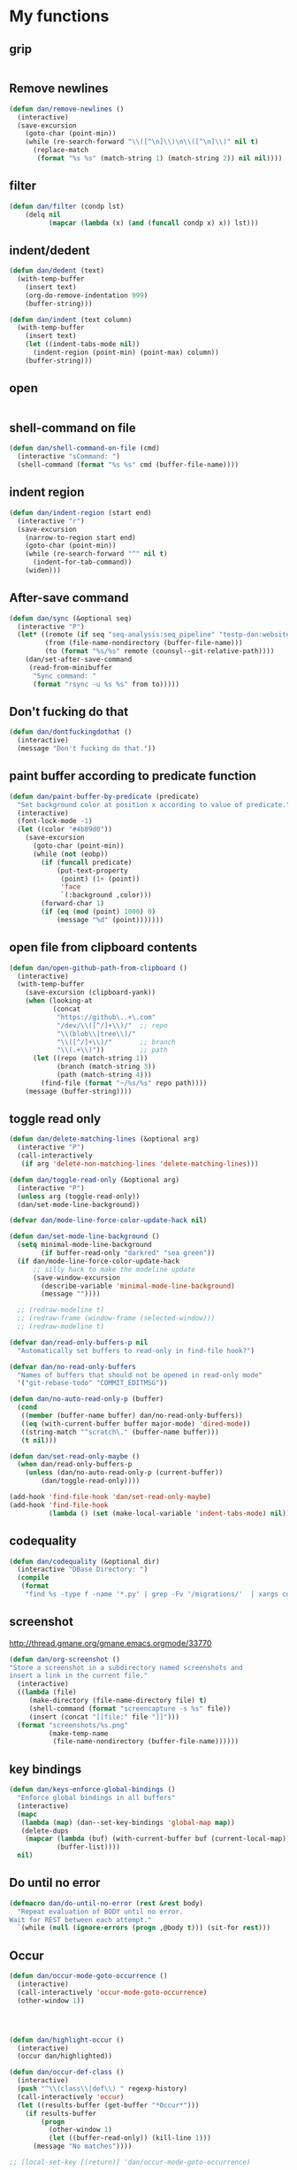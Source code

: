 * My functions
** grip
#+begin_src emacs-lisp
#+end_src

** Remove newlines
#+begin_src emacs-lisp
(defun dan/remove-newlines ()
  (interactive)
  (save-excursion
    (goto-char (point-min))
    (while (re-search-forward "\\([^\n]\\)\n\\([^\n]\\)" nil t)
      (replace-match
       (format "%s %s" (match-string 1) (match-string 2)) nil nil))))
#+end_src

** filter
#+begin_src emacs-lisp
(defun dan/filter (condp lst)
    (delq nil
          (mapcar (lambda (x) (and (funcall condp x) x)) lst)))
#+end_src

** indent/dedent
#+begin_src emacs-lisp
(defun dan/dedent (text)
  (with-temp-buffer
    (insert text)
    (org-do-remove-indentation 999)
    (buffer-string)))

(defun dan/indent (text column)
  (with-temp-buffer
    (insert text)
    (let ((indent-tabs-mode nil))
      (indent-region (point-min) (point-max) column))
    (buffer-string)))
#+end_src

** open
#+begin_src emacs-lisp

#+end_src

** shell-command on file
#+begin_src emacs-lisp
(defun dan/shell-command-on-file (cmd)
  (interactive "sCommand: ")
  (shell-command (format "%s %s" cmd (buffer-file-name))))
#+end_src

** indent region
#+begin_src emacs-lisp
(defun dan/indent-region (start end)
  (interactive "r")
  (save-excursion
    (narrow-to-region start end)
    (goto-char (point-min))
    (while (re-search-forward "^" nil t)
      (indent-for-tab-command))
    (widen)))
#+end_src

** After-save command
#+begin_src emacs-lisp
(defun dan/sync (&optional seq)
  (interactive "P")
  (let* ((remote (if seq "seq-analysis:seq_pipeline" "testp-dan:website"))
         (from (file-name-nondirectory (buffer-file-name)))
         (to (format "%s/%s" remote (counsyl--git-relative-path))))
    (dan/set-after-save-command
     (read-from-minibuffer
      "Sync command: "
      (format "rsync -u %s %s" from to)))))
#+end_src

** Don't fucking do that
#+begin_src emacs-lisp
(defun dan/dontfuckingdothat ()
  (interactive)
  (message "Don't fucking do that."))
#+end_src
   
** paint buffer according to predicate function
#+begin_src emacs-lisp
(defun dan/paint-buffer-by-predicate (predicate)
  "Set background color at position x according to value of predicate."
  (interactive)
  (font-lock-mode -1)
  (let ((color "#4b89d0"))
    (save-excursion
      (goto-char (point-min))
      (while (not (eobp))
        (if (funcall predicate)
            (put-text-property
             (point) (1+ (point))
             'face
             `(:background ,color)))
        (forward-char 1)
        (if (eq (mod (point) 1000) 0)
            (message "%d" (point)))))))
#+end_src

** open file from clipboard contents
#+begin_src emacs-lisp
(defun dan/open-github-path-from-clipboard ()
  (interactive)
  (with-temp-buffer
    (save-excursion (clipboard-yank))
    (when (looking-at
           (concat
            "https://github\..+\.com"
            "/dev/\\([^/]+\\)/"  ;; repo
            "\\(blob\\|tree\\)/"
            "\\([^/]+\\)/"       ;; branch
            "\\(.+\\)"))         ;; path
      (let ((repo (match-string 1))
            (branch (match-string 3))
            (path (match-string 4)))
        (find-file (format "~/%s/%s" repo path))))
    (message (buffer-string))))
#+end_src

** toggle read only
#+begin_src emacs-lisp
(defun dan/delete-matching-lines (&optional arg)
  (interactive "P")
  (call-interactively
   (if arg 'delete-non-matching-lines 'delete-matching-lines)))

(defun dan/toggle-read-only (&optional arg)
  (interactive "P")
  (unless arg (toggle-read-only))
  (dan/set-mode-line-background))

(defvar dan/mode-line-force-color-update-hack nil)

(defun dan/set-mode-line-background ()
  (setq minimal-mode-line-background
        (if buffer-read-only "darkred" "sea green"))
  (if dan/mode-line-force-color-update-hack
      ;; silly hack to make the modeline update
      (save-window-excursion
        (describe-variable 'minimal-mode-line-background)
        (message ""))))

  ;; (redraw-modeline t)
  ;; (redraw-frame (window-frame (selected-window)))
  ;; (redraw-modeline t)

(defvar dan/read-only-buffers-p nil
  "Automatically set buffers to read-only in find-file hook?")

(defvar dan/no-read-only-buffers
  "Names of buffers that should not be opened in read-only mode"
  '("git-rebase-todo" "COMMIT_EDITMSG"))

(defun dan/no-auto-read-only-p (buffer)
  (cond
   ((member (buffer-name buffer) dan/no-read-only-buffers))
   ((eq (with-current-buffer buffer major-mode) 'dired-mode))
   ((string-match "^scratch\." (buffer-name buffer)))
   (t nil)))

(defun dan/set-read-only-maybe ()
  (when dan/read-only-buffers-p
    (unless (dan/no-auto-read-only-p (current-buffer))
        (dan/toggle-read-only))))

(add-hook 'find-file-hook 'dan/set-read-only-maybe)
(add-hook 'find-file-hook 
          (lambda () (set (make-local-variable 'indent-tabs-mode) nil)))
#+end_src

** codequality
#+begin_src emacs-lisp
(defun dan/codequality (&optional dir)
  (interactive "DBase Directory: ")
  (compile
   (format
    "find %s -type f -name '*.py' | grep -Fv '/migrations/'  | xargs codequality '{}' \;" dir dir)))
#+end_src

** screenshot
http://thread.gmane.org/gmane.emacs.orgmode/33770
#+begin_src emacs-lisp
(defun dan/org-screenshot ()
"Store a screenshot in a subdirectory named screenshots and
insert a link in the current file."
  (interactive)
  ((lambda (file)
     (make-directory (file-name-directory file) t)
     (shell-command (format "screencapture -s %s" file))
     (insert (concat "[[file:" file "]]")))
  (format "screenshots/%s.png"
          (make-temp-name
           (file-name-nondirectory (buffer-file-name))))))
#+end_src

** key bindings
#+begin_src emacs-lisp
(defun dan/keys-enforce-global-bindings ()
  "Enforce global bindings in all buffers"
  (interactive)
  (mapc
   (lambda (map) (dan--set-key-bindings 'global-map map))
   (delete-dups
    (mapcar (lambda (buf) (with-current-buffer buf (current-local-map)))
            (buffer-list))))
  nil)
#+end_src

** Do until no error
#+begin_src emacs-lisp
(defmacro dan/do-until-no-error (rest &rest body)
  "Repeat evaluation of BODY until no error.
Wait for REST between each attempt."
  `(while (null (ignore-errors (progn ,@body t))) (sit-for rest)))
#+end_src

** Occur
#+begin_src emacs-lisp
(defun dan/occur-mode-goto-occurrence ()
  (interactive)
  (call-interactively 'occur-mode-goto-occurrence)
  (other-window 1))




(defun dan/highlight-occur ()
  (interactive)
  (occur dan/highlighted))

(defun dan/occur-def-class ()
  (interactive)
  (push "^\\(class\\|def\\) " regexp-history)
  (call-interactively 'occur)
  (let ((results-buffer (get-buffer "*Occur*")))
    (if results-buffer
        (progn
          (other-window 1)
          (let ((buffer-read-only)) (kill-line 1)))
      (message "No matches"))))

;; (local-set-key [(return)] 'dan/occur-mode-goto-occurrence)

;; http://www.emacswiki.org/emacs/FindingNonAsciiCharacters
(defun dan/occur-non-ascii ()
  "Find any non-ascii characters in the current buffer."
  (interactive)
  (occur "[^[:ascii:]]"))

#+end_src

** Set local variables
#+begin_src emacs-lisp
(defun dan/set-local-variables (alist)
  (dolist (pair alist)
    (set (make-local-variable (car (pair))) (cadr pair))))
#+end_src

** Evaluate expression and save string to kill ring
#+begin_src emacs-lisp
(defun dan/save-buffer-file-name-to-kill-ring ()
  (interactive)
  (dan/save-value-to-kill-ring buffer-file-name))
#+end_src

** Appearance
#+begin_src emacs-lisp
#+end_src
** Set paths
#+begin_src emacs-lisp
(setenv "GEM_HOME" (org-babel-chomp (shell-command-to-string "brew --prefix")))
#+end_src

** Sudo read file
#+begin_src emacs-lisp
(defun dan/sudo-read-from-file (file)
  (interactive "FFile: ")
  (with-temp-buffer
    (insert-file-contents
     (concat "/sudo::" (expand-file-name file)))
    (buffer-string)))
#+end_src

** Trace functions
#+begin_src emacs-lisp
(defun dan/trace-functions (&optional regexp)
  "Trace functions with names matching regexp"
  ;; TODO: read regexp from minibuffer
  (interactive "sTrace functions matching: ")
  (mapc (lambda (sym) (message "Tracing %s" (symbol-name sym)) (trace-function sym)) 
        (loop for x being the symbols
              if (and (fboundp x) (string-match regexp (symbol-name x)))
              collect x)))
#+end_src

** Debug on error
#+begin_src emacs-lisp
(defun dan/toggle-debug-on-error ()
  (interactive)
  (message
   "debug-on-error %s"
   (if (setq debug-on-error (not debug-on-error))
       "on" "off")))
#+end_src

** Revert all elisp buffers
#+begin_src emacs-lisp
(defun dan/revert-elisp-buffers ()
  "Revert all elisp buffers"
  (interactive)
  (save-excursion
    (dolist (buf (buffer-list))
      (set-buffer buf)
      (if (eq major-mode 'emacs-lisp-mode)
          (revert-buffer)))))
#+end_src


#+begin_src emacs-lisp
(defun dan/looking-at-string (string)
  (interactive)
  (string-equal
   string
   (buffer-substring-no-properties (point) (+ (point) (length string)))))

;; this doesn't write anything in minibuffer...
(defun dan/show-current-font()
  (interactive)
  (frame-parameter nil 'font))

;; Why doesn't this work? (Says something about wrong number of arguments)
(defun dan/indent-buffer ()
  "Indent whole buffer"
  (interactive)
  (mark-whole-buffer)
  (indent-region))

(defun dan/eval-buffer-confirm ()
  (interactive)
  (save-buffer)
  (eval-buffer)
  (message "loaded buffer %s" (buffer-name)))

;; http://blog.printf.net/ find-tag-at-point I often work on the
;; kernel or Xorg, and I would be totally ridiculously lost with both
;; if I wasn't using "tags" support in my editor. Here's how it works:
;; you run etags over your .[ch] files (or make tags in a kernel
;; source dir), and it generates a TAGS index. You load that in emacs
;; with M-x visit-tags-table, and with the below keybinding, pressing
;; F10 will take you to the original definition of whichever symbol
;; the cursor is on, no matter where it appears in the source
;; tree. Within a few presses of F10, you've escaped macro hell and
;; found where the code that actually defines the function you're
;; interested in is.


(defun find-tag-at-point ()
  "*Find tag whose name contains TAGNAME.
  Identical to `find-tag' but does not prompt for
  tag when called interactively;  instead, uses
  tag around or before point."
  (interactive)
  (find-tag (if current-prefix-arg
                (find-tag-tag "Find tag: "))
            (find-tag (find-tag-default))))

(defun search-forward-symbol-at-point ()
  "Search forward to next occurrence of thing at point"
  (interactive)
  (search-forward (symbol-name (symbol-at-point)) nil t))

(defun search-backward-symbol-at-point ()
  "Search forward to next occurrence of thing at point"
  (interactive)
  (search-backward (symbol-name (symbol-at-point)) nil t))

(defun quote-list-of-symbols ()
  "Place double quotes around the comma-separated,
parenthesis-delimited list of symbols at point"
  (interactive)
  (save-excursion
    (let ((beg (search-forward "("))
          (end (save-excursion (search-forward ")"))))
      (insert "\"")
      (while (replace-regexp " *, *" "\", \"" t beg end))
      (replace-regexp " *)" "\")" t (point) (1+ end)))))

(defun dan/find-defun (fun)
  (interactive "a")
  (describe-function fun)
  (other-window 1)
  (when (re-search-forward "`[^']+\.e")
    (push-button)))

(defun dan/wc-region ()
  (interactive)
  (shell-command-on-region (mark) (point) "wc"))

;; http://www.emacswiki.org/cgi-bin/wiki/ToggleWindowSplit
(defun toggle-window-split ()
  (interactive)
  (if (= (count-windows) 2)
      (let* ((this-win-buffer (window-buffer))
             (next-win-buffer (window-buffer (next-window)))
             (this-win-edges (window-edges (selected-window)))
             (next-win-edges (window-edges (next-window)))
             (this-win-2nd (not (and (<= (car this-win-edges)
                                         (car next-win-edges))
                                     (<= (cadr this-win-edges)
                                         (cadr next-win-edges)))))
             (splitter
              (if (= (car this-win-edges)
                     (car (window-edges (next-window))))
                  'split-window-horizontally
                'split-window-vertically)))
        (delete-other-windows)
        (let ((first-win (selected-window)))
          (funcall splitter)
          (if this-win-2nd (other-window 1))
          (set-window-buffer (selected-window) this-win-buffer)
          (set-window-buffer (next-window) next-win-buffer)
          (select-window first-win)
          (if this-win-2nd (other-window 1))))))


(defun byte-compile-dir (dir)
  (interactive)
  (let ((files (directory-files dir t ".*\.el" t)) file)
    (while (setq file (pop files))
      (byte-compile-file file))))


(defun budget-eval ()
  ;; to eval yanked text in python-shell -- doesn't work
  (interactive)
  (other-buffer)
  (yank)
  (newline))

;; (defun dan/xclip-kill ()
;;   "kill region and place on X clipboard"
;;   (interactive)
;;   (shell-command-on-region (mark) (point) "xclip")
;;   (delete-region (mark) (point))) ;; don't add to kill ring

;; (defun dan/xclip-yank ()
;;   "yank from X clipboard and insert at point"
;;   (interactive)
;;   (shell-command "xclip -o" t))

(defun dan/next-line-and-indent ()
  (interactive)
  (next-line)
  (indent-according-to-mode))

(defun dan/previous-line-and-indent ()
  (interactive)
  (previous-line)
  (indent-according-to-mode))

(defun dan/insert-square-brackets ()
  (interactive)
  (insert "[]")
  (backward-char))

(defun dan/insert-curly-brackets ()
  (interactive)
  (insert "{}")
  (backward-char))

(defun dan/enclose-sexp-in-parentheses ()
  (interactive)
  (insert "(")
  (forward-sexp)
  (insert ")"))

(defun dan/enclose-rest-of-line-in-parentheses ()
  (interactive)
  (insert "(")
  (end-of-line) ;; need to account for comment on same line
  (insert ")"))

(defun dan/insert-- ()
  (interactive)
  (insert "-"))

(defun dan/quote-word ()
  "Surround word at point with double quotes"
  (interactive)
  (re-search-backward "[ ,(\t]" nil t)
  (forward-char) (insert "\"")
  (re-search-forward "[ ,)\t]" nil t)
  (backward-char) (insert "\""))

(defun dan/compile-and-switch-to-iESS ()
  (interactive)
  (when (compile "make -k")
    (ess-switch-to-end-of-ESS)))

;;  (when (shell-command "make -k")

;; From Sacha Chua website
(defun byte-compile-if-newer-and-load (file)
  "Byte compile file.el if newer than file.elc"
  (if (file-newer-than-file-p (concat file ".el")
                              (concat file ".elc"))
      (byte-compile-file (concat file ".el")))
  (load file))
#+end_src
** Show variable
#+begin_src emacs-lisp
(defun dan/show-variable (&optional sym)
  (interactive "vVariable name: ")
  (message "%S" (eval sym)))
#+end_src

** Format post
#+begin_src emacs-lisp
(defun dan/format-region-for-post (start end)
  (interactive "r")
  (narrow-to-region start end)
  (goto-char (point-min))
  (while (re-search-forward "^[ \t]+" nil t)
    (replace-match ""))
  (goto-char (point-min))
  (while (re-search-forward "\\([a-zA-Z]\\)\n\\([a-zA-Z]\\)" nil t)
    (replace-match "\1 \2" t t))
  (widen))
#+end_src

** Switch windows
#+begin_src emacs-lisp
(setq dan--previous-window nil)

(defun dan--set-previous-window ()
  (setq dan--previous-window (selected-window)))

(defadvice other-window (before set-previous)
  "Set previous window before switching"
  (dan--set-previous-window))

(ad-activate 'other-window)

(defun dan/previous-window ()
  (interactive)
  (when dan--previous-window
    (let ((previous (selected-window)))
      (select-window dan--previous-window)
      (setq dan--previous-window previous))))

(defun dan/switch-windows ()
  "Switch the buffers between windows"
  (interactive)
  (let ((other-window-buffer (window-buffer (next-window))))
    (set-window-buffer (next-window) (current-buffer))
    (set-window-buffer (selected-window) other-window-buffer)))
#+end_src

** Find-file emacs.org
#+begin_src emacs-lisp
(defun dan/find-file-emacs-config ()
  (interactive)
  (find-file
   (expand-file-name "~/config/emacs/emacs.org")))
#+end_src

** Etc
#+begin_src emacs-lisp
;; (setq custom-file "~/src/config/emacs/emacs.el") ;; now code
;; generated by emacs' customisation buffers will go in this file rather
;; than ~/.emacs

;; Kevin Rodgers help-gnu-emacs
;; eldoc/timer can be used somehow to control how long messages appear for
;; (add-hook 'post-command-hook 'eldoc-schedule-timer nil t)
;; (add-hook 'pre-command-hook 'eldoc-pre-command-refresh-echo-area t)
;; (setq eldoc-timer [nil 1000000 0 500000 t eldoc-print-current-symbol-info nil t]) ;;
#+end_src
** Current line and column
#+begin_src emacs-lisp
(defun dan/current-column-line ()
  (let ((line (line-number-at-pos (point)))
        (col (current-column)))
    (message "line: %d\tcolumn: %d" line col)
    (list line col)))

(defun dan/eol-column-line (&optional arg)
  (interactive "P")
  (if arg (dan/current-column-line)
    (save-excursion
      (end-of-line)
      (dan/current-column-line))))

(defun dan/where-am-i (&optional arg)
  (interactive "P")
  (if (or (eq major-mode 'python-mode)
          (eq major-mode 'django-mode))
      (dan/python-where-am-i arg)
    (dan/eol-column-line arg)))
#+end_src

** Find function or library
#+begin_src emacs-lisp
(defun dan/find-function-or-library (&optional arg)
  (interactive "P")
  (call-interactively
   (if arg 'find-library 'find-function)))

(defun dan/find-function-at-point ()
  "Find directly the function at point.

Straight copy of `find-function-at-point` but using
`find-function` instead of `finf-function-other-window`."
  (interactive)
  (let ((symb (function-called-at-point)))
    (when symb
      (find-function symb))))

#+end_src

** Require
#+begin_src emacs-lisp
(defun dan/require (feature)
  (unless (featurep feature)
    (if (locate-library (symbol-name feature))
        (require feature)
      (progn
        (message "Could not locate library: %s" (symbol-name feature))
        nil))))
#+end_src

** Find file
#+begin_src emacs-lisp
;; based on starter-kit-defuns
(defun dan/recentf-ido-find-file ()
  "Find a recent file using ido."
  (interactive)
  (let* ((alist
          (mapcar
           (lambda (f)
             (cons (format "%s/%s"
                           (file-name-nondirectory
                           (substring (file-name-directory f) 0 -1))
                           (file-name-nondirectory f))
                   f))
                  recentf-list))
         (file (ido-completing-read "Find file: " (mapcar 'car alist) nil t)))
    (when file
      (find-file (cdr (assoc file alist))))))

(defun dan/find-file (&optional arg)
  (interactive "P")
  (call-interactively
   (cond
     ((not arg) 'dan/recentf-ido-find-file)
     ((equal arg '(4)) 'fuzzy-find-in-project)
     ((equal arg '(16)) 'ido-find-file))))
#+end_src

** Show all in all buffers
#+begin_src emacs-lisp
(defun dan/show-all-all-buffers ()
  (interactive)
  (save-window-excursion
    (mapc (lambda (b) (set-buffer b) (show-all))
          (buffer-list))))
#+end_src

** dan/keyboard-quit
#+begin_src emacs-lisp
(defun dan/switch-to-minibuffer ()
  (interactive)
  (switch-to-buffer (window-buffer (minibuffer-window))))

(defun dan/other-non-minibuffer-window ()
  (interactive)
  (while (progn (other-window 1)
                (window-minibuffer-p))))
#+end_src
** Scratch buffers
#+begin_src emacs-lisp
(defun dan/scratch-buffer (&optional arg)
  "Scratch buffers for various major modes"
  (interactive "P")
  (let* ((modes
          `(("text-mode" . "txt")
            ("org-mode" . "org")
            ("python-mode" . "py")
            ("coffee-mode" . "coffee")
            ("emacs-lisp-mode" . "el")
            ("clojure-mode" . "clj")
            ("js-mode" . "js")
            ("html-mode" . "html")
            ("compilation-mode" . "compilation")
            ("sql-mode" . "sql")
            ("markdown-mode" . "md")))
         (buf-file-name (buffer-file-name (current-buffer)))
         (buf-mode
          (or (assoc (symbol-name major-mode) modes)
              (and buf-file-name
                   (cons (symbol-name major-mode)
                         (file-name-extension buf-file-name)))))
         (modes
          (if buf-mode
              (delete-dups (append (list buf-mode) modes))
            modes))
         (mode
          (ido-completing-read "Mode: " (mapcar #'car modes)))
         (mode-fun (intern mode))
         (contents
          (and (region-active-p)
               (prog1 (buffer-substring (region-beginning)
                                        (region-end))
                 (if arg (kill-region (region-beginning) (region-end)))))))
    (find-file (concat "/Users/dan/misc/scratch." (cdr (assoc mode modes))))
    (unless (eq major-mode mode-fun) (funcall mode-fun))
    (when contents
      (delete-region (point-min) (point-max))
      (insert (org-remove-indentation contents)))))
#+end_src
* Core
** Windows and Frames
#+begin_src emacs-lisp
(setq pop-up-windows t
      split-window-preferred-function 'split-window-sensibly
      split-width-threshold nil
      split-height-threshold nil)

(if nil
    (defun dan/display-buffer-whole-frame (buffer &rest ignored)
      ;; (switch-to-buffer buffer)
      (delete-other-windows))

  (setq special-display-function 'dan/display-buffer-whole-frame)

  ;; (setq special-display-function (lambda (buffer &rest ignored) (switch-to-buffer buffer) (delete-other-windows))))
  (setq special-display-function (lambda (buffer &rest ignored) (delete-other-windows)))
  )

#+end_src

*** Faces
#+begin_src emacs-lisp :tangle no
;; (custom-set-faces
;;  ;; custom-set-faces was added by Custom.
;;  ;; If you edit it by hand, you could mess it up, so be careful.
;;  ;; Your init file should contain only one such instance.
;;  ;; If there is more than one, they won't work right.
;;  '(default ((t
;;              (:inherit nil :stipple nil :background "Grey15" :foreground "Grey"
;;                        :inverse-video nil :box nil :strike-through nil :overline nil
;;                        :underline nil :slant normal :weight normal :height 100
;;                        :width normal :foundry "unknown" :family "DejaVu Sans Mono"))))
;;              '(gnus-cite-1 ((((class color) (background light)) (:foreground "deep sky blue")))))
;; '(cursor ((t (:background "red"))))) ;; "orchid" "goldenrod"
#+end_src
** Outline
#+begin_src emacs-lisp
  (require 'org)
  (add-hook 'python-mode-hook
            (lambda () (dan/set-up-outline-minor-mode "[ \t]*\\(def .+\\|class .+\\|##\\)")))

  (add-hook 'coffee-mode-hook
            (lambda () (dan/set-up-outline-minor-mode "[ \t]*\\(class .+\\)")))

  ;; (add-hook 'coffee-mode-hook
  ;;           (lambda () (dan/set-up-outline-minor-mode "[ \t]*\\(class .+\\|[^:]+:.+[=-]>\\)")))

  (add-hook 'js-mode-hook
            (lambda () (dan/set-up-outline-minor-mode ".+\\(function .+\\)")))

  (add-hook 'markdown-mode-hook
            (lambda () (dan/set-up-outline-minor-mode "##")))

  (add-hook 'ess-mode-hook
            (lambda ()
              (unless (eq noweb-code-mode 'R-mode)
                ;; (dan/set-up-outline-minor-mode "^\\(###\\|[a-zA-Z._[\"][a-zA-Z._0-9[\"]* *<- *function\\)")
                ;; (dan/set-up-outline-minor-mode "^[a-zA-Z._[\"][a-zA-Z._0-9[\"]* *<- *function")
                (dan/set-up-outline-minor-mode "[a-zA-Z._][a-zA-Z._0-9]* *<- *function"))))
  ;; (add-hook 'c-mode-hook
  ;;        (lambda () (dan/set-up-outline-minor-mode nil)))
  ;;                    "\\(void\\|int\\|double\\|char\\|struct\\|static\\|const\\)")))
  (add-hook 'bibtex-mode-hook
            (lambda () (dan/set-up-outline-minor-mode "@")))
#+end_src



  [[gnus:org#87zlb6vt8m.fsf@mundaneum.com][Email from Sébastien Vauban: {Orgmode} Re: org-style foldin]]
#+begin_src emacs-lisp :tangle no
(defun dan/prompt-for-outline-regexp (new-regexp)
  "ask the user for a local value of outline-regexp in this buffer"
  (interactive "Outline regexp: ")
  (set (make-local-variable 'outline-regexp) new-regexp))

;; (global-set-key (kbd "<f9>") 'prompt-for-outline-regexp)

(defun dan/th-outline-regexp ()
  "Calculate the outline regexp for the current mode."
  (let ((comment-starter (replace-regexp-in-string
                          "[[:space:]]+" "" comment-start)))
    (when (string= comment-start ";")
      (setq comment-starter ";;"))
    (concat "^" comment-starter "\\*+")))

(defun dan/th-outline-minor-mode-init ()
  (interactive)
  (setq outline-regexp (dan/th-outline-regexp))

  ;; highlight the headings
  ;; see http://www.gnu.org/software/emacs/manual/html_node/emacs/Font-Lock.html
  ;; use M-x customize-apropos face to customize faces
  ;; to find the corresponding face for each outline level see org-faces.el
  (let ((heading-1-regexp (concat (substring outline-regexp 0 -1) "\\{1\\} \\(.*\\)"))
        (heading-2-regexp (concat (substring outline-regexp 0 -1) "\\{2\\} \\(.*\\)"))
        (heading-3-regexp (concat (substring outline-regexp 0 -1) "\\{3\\} \\(.*\\)"))
        (heading-4-regexp (concat (substring outline-regexp 0 -1) "\\{4,\\} \\(.*\\)"))
        )
    (font-lock-add-keywords
     nil
     `((,heading-1-regexp 1 'org-level-1 t)
       (,heading-2-regexp 1 'org-level-2 t)
       (,heading-3-regexp 1 'org-level-3 t)
       (,heading-4-regexp 1 'org-level-4 t)))))

;; (add-hook 'outline-minor-mode-hook
;;           'th-outline-minor-mode-init)


;; (org-level-1 ((t (:foreground "cornflower blue" :weight bold :height 1.8 :family "Arial"))))
;; (org-level-2 ((t (:foreground "LimeGreen" :weight bold :height 1.6 :family "Arial"))))
;; (org-level-3 ((t (:foreground "orange" :weight bold :height 1.3 :family "Arial"))))

;;* non-elisp modes
#+end_src
*** hideshow
#+begin_src emacs-lisp :tangle no
(add-to-list 'load-path "~/lib/emacs/hideshow-org")
(require 'hideshow-org)

(defun dan/hideshow-hook ()
  "thisandthat."
  (interactive)
  (progn (require 'hideshow-org)
     (global-set-key (kbd "C-c h") 'hs-org/minor-mode)
     (hs-org/minor-mode)))

(add-hook 'python-mode-hook 'dan/hideshow-hook)
#+end_src

** Completion
#+begin_src emacs-lisp
(setq tab-always-indent 'complete)
(setq dan/ignored-extensions
      '(".ps" ".bst" ".cls" ".pyc" ".elc"
        ".fdf" ".spl" ".aux" ".ppt" ".doc" ".xls" ".mp3"))

(setq completion-ignored-extensions
      (union completion-ignored-extensions
             dan/ignored-extensions :test 'equal))

(require 'ido)
(setq ido-ignore-files '("\\`#")
      ido-ignore-buffers '())

;; As regexps, these should really have terminal $
(mapc (lambda (extension)
        (add-to-list 'ido-ignore-buffers (regexp-quote extension))
        (add-to-list 'ido-ignore-files (regexp-quote extension)))
      dan/ignored-extensions)

(add-to-list 'ido-ignore-buffers "\\*") ;; if you want *scratch* or *R* just type it
(add-to-list 'ido-ignore-buffers " ") ;; hidden buffers

(add-to-list 'load-path "~/lib/emacs/winner-mode")
(require 'winner)
(let ((is-dired-buffer? (lambda (buff) (eq (with-current-buffer buff major-mode) 'dired-mode))))
  (add-to-list 'ido-ignore-buffers is-dired-buffer?)
  (add-to-list 'winner-boring-buffers is-dired-buffer?))

(setq completion-show-help nil)

;; (add-hook 'completion-list-mode-hook
;;           (lambda () 
;;             (unless (minibufferp (current-buffer)) (progn (goto-char (point-min))
;;                     (and (looking-at "Possible completions are:")
;;                          (kill-line 1))))))
#+end_src
** Compile
#+begin_src emacs-lisp
;; Don't offer to save directories!
(setq compilation-save-buffers-predicate (lambda () nil))
#+end_src

** Comint
#+begin_src emacs-lisp
(setq comint-input-ring-size 1024)

;; See ess-help post by M. Maechler on 23 Mar 2006
(eval-after-load
    "comint"
  '(progn
     (setq comint-scroll-to-bottom-on-output 'others) ; not current
     ;;=default: (setq comint-scroll-to-bottom-on-input nil)
     (setq comint-scroll-show-maximum-output t) ;;; this is the key
     (define-key comint-mode-map "\C-a" 'comint-bol)))
#+end_src
** Config
*** Minor modes
#+begin_src emacs-lisp
(global-font-lock-mode t)

;; (desktop-save-mode t)
;; (display-battery-mode t)
#+end_src
*** Elisp programming
#+begin_src emacs-lisp
(setq eval-expression-debug-on-error nil)
(setq find-function-C-source-directory "~/lib/emacs/emacs-23.1/src")
#+end_src
*** Etc
#+begin_src emacs-lisp
(setq ring-bell-function (lambda nil nil))
(setq case-fold-search nil)
(setq default-major-mode 'org-mode)
(setq diff-switches "-u")
(setq frame-title-format "emacs:%b") ;;      (concat  "%b - emacs@" (system-name)))
(setq kill-read-only-ok t)
(setq initial-scratch-message nil)
(setq minibuffer-message-timeout 0.5)
(setq parens-require-spaces nil)
(setq require-final-newline 'visit-save)
(setq vc-follow-symlinks t)
(setq x-alt-keysym 'meta)
(setq font-lock-verbose nil)
(setq truncate-lines t)
(setq tab-width 4)
(add-hook 'occur-mode-hook (lambda () (setq truncate-lines t)))
(add-hook 'compilation-mode-hook (lambda () (setq truncate-lines t)))
(add-to-list 'auto-mode-alist '("\\.compilation$" . compilation-mode))
(add-to-list 'auto-mode-alist '("\\.gitconfig$" . conf-mode))

(require 're-builder)
(setq reb-re-syntax 'string)

;; DNW
;; Wrong type argument: window-live-p, nil
;; (add-hook 'compilation-mode-hook (lambda () (select-window (get-window-with-predicate (lambda (win) (eq (window-buffer win) (current-buffer)))))))
;; (remove-hook 'compilation-mode-hook (lambda () (select-window (other-window 1))))

;; apparently this doesn't work; must be run in a
;; save-window-configuration or something
;; (add-hook 'compilation-mode-hook 'delete-other-windows)





(setq indent-tabs-mode nil)

;; (visit-tags-table tags-file-name)
;; (setq font-lock-always-fontify-immediately t) where did I get that from?

(fset 'yes-or-no-p 'y-or-n-p) ;; http://www.xsteve.at/prg/emacs/.emacs.txt -- replace y-e-s by y
(put 'narrow-to-region 'disabled nil)

;; put back-up files in a single (invisible) directory in the original file's directory
;; (setq backup-directory-alist '(("." . ".emacs-backups")))
;; put back-up files in a single (invisible) directory in home directory -- doesn't work
;; (setq backup-directory-alist '(("~/.emacs-backups")))
(put 'upcase-region 'disabled nil)
(put 'downcase-region 'disabled nil)

;; (setq kill-buffer-query-functions '(lambda() t))

;; (transient-mark-mode t) ;; something turns it off

(setq source-directory (expand-file-name "~/lib/emacs/emacs/src"))

;; remove the -e flag to xargs, use 4 processes
(setq grep-find-command "find . -type f -print0 | xargs -P4 -0 grep -nH -e")
(setq grep-find-template "find . <X> -type f <F> -print0 | xargs -P4 -0 grep <C> -nH -e <R>")

#+end_src
*** Safe local variables
#+begin_src emacs-lisp :results pp
(setq safe-local-variable-values
      '(
        (org-babel-default-header-args
         (:tangle . "wtccc2-pca.py")
         (:exports . "code"))
        (org-babel-default-header-args
         (:tangle . "yes"))
        (org-babel-default-header-args
         (:results . "replace output")
         (:session . "*R - jsmr*")
         (:exports . "none"))
        (org-babel-default-header-args
         (:results . "replace output")
         (:session . "*R: wtccc2*")
         (:exports . "none"))
        (noweb-default-code-mode . R-mode)
        (org-src-preserve-indentation . t)
        (org-edit-src-content-indentation . 0)
        (outline-minor-mode)))
#+end_src
*** Hooks
:PROPERTIES:
:ID: 20eb729f-8509-4e78-bf5a-9b250b189b9b
:END:
#+begin_src emacs-lisp
;; This doesn't work with org-src-mode code buffers as their
;; buffer-file-name doesn't correspond to a file
(add-hook 'after-save-hook 'executable-make-buffer-file-executable-if-script-p)

;; Make sure code is visible when jumping into it from compilation buffer
(add-hook 'next-error-hook #'show-all)
(add-hook 'find-function-after-hook #'show-all)

#+end_src
*** advice
#+begin_src emacs-lisp
(defadvice goto-line (after reveal)
  "Ensure target location is not hidden"
  (show-all))

(ad-activate 'goto-line)

(defadvice compile-goto-error (after compile-goto-error-delete-other-windows)
  "Ensure target location is not hidden"
  (delete-other-windows))

(ad-activate 'compile-goto-error)


#+end_src

** Info
#+begin_src emacs-lisp :tangle no
(require 'info)
(add-to-list 'Info-directory-list "/usr/share/info/emacs-snapshot")
#+end_src
** Message Mode
#+begin_src emacs-lisp
(setq message-send-mail-partially nil)
#+end_src

** Browser
#+begin_src emacs-lisp
;; http://flash.metawaredesign.co.uk/2/.emacs
(let ((browser (if (eq dan/operating-system 'darwin)
                   "open"
                 (or (getenv "BROWSER") "google-chrome"))))
  (setq browse-url-browser-function 'browse-url-generic
        browse-url-generic-program browser)
  (when (and browser (string-match browser "firefox"))
    (setq browse-url-firefox-new-window-is-tab t)))
#+end_src
** Non-default
*** Saveplace
#+begin_src emacs-lisp :tangle no
(require 'saveplace)
(setq-default save-place t)
#+end_src
** VC
#+begin_src emacs-lisp
(setq vc-handled-backends nil)
(setq vc-follow-symlinks t)
#+end_src
** Winner mode
#+begin_src emacs-lisp
(add-to-list 'load-path "~/lib/emacs/winner-mode")
(require 'winner)
#+end_src

#+begin_src diff
diff --git a/lisp/winner.el b/lisp/winner.el
index e5855ad..29f6429 100644
--- a/lisp/winner.el
+++ b/lisp/winner.el
@@ -315,8 +315,8 @@ You may want to include buffer names such as *Help*, *Apropos*,
         (unless (and (pop alive)
                      (setf (window-point win)
                            (winner-get-point (window-buffer win) win))
-                     (not (member (buffer-name (window-buffer win))
-                                  winner-boring-buffers)))
+                     (not (winner-ignore-buffer
+                          (buffer-name (window-buffer win)))))
           (push win xwins)))            ; delete this window
 
       ;; Restore marks
@@ -335,6 +335,15 @@ You may want to include buffer names such as *Help*, *Apropos*,
               (delete-window (car xwins))
               t))))))
 
+(defun winner-ignore-buffer (buffer-name)
+  (delq
+   nil
+   (mapcar
+    (lambda (boring-spec)
+      (if (functionp boring-spec)
+         (funcall boring-spec buffer-name)
+       (equal boring-spec buffer-name)))
+    winner-boring-buffers)))
#+end_src

* Modules
** Load path
#+begin_src emacs-lisp
(add-to-list 'load-path "~/lib/emacs")
#+end_src
** Ag
#+begin_src emacs-lisp
(add-to-list 'load-path "~/lib/emacs/ag.el")
(require 'ag)

(setq ag-arguments (append '("--ignore" "'*#'"
                             ;; "--ignore" "'*.js'"
                             "--ignore" "'*.min.js'"
                             "--ignore" "'*.xml'"
                             "--ignore" "'*.log'"
                             "--ignore" "'*.sql'"
                             ;; "--ignore" "'*.txt'"
                             ;; "--ignore" "'*.md'"
                             "--ignore" "'*.wsdl'"
                             "--ignore" "'*.min.css'"
                             ;; "--ignore" "'*.html'"
                             ;; "--ignore" "'*.scss'"
                             ;; "--ignore" "'*.css'"
                             "--ignore" "'*.json'"
                             "--ignore" "'*.pdf'"
                             "--ignore" "'*.tsv'"
                             "--ignore" "'*.csv'"
                             "--ignore" "'*.yaml'"
                             "--ignore" "'*.bml'"
                             )
                           ag-arguments))

(add-hook
 'ag-mode-hook
 (lambda () (switch-to-buffer "*ag*") (delete-other-windows)))

#+end_src

** Bookmark
#+begin_src emacs-lisp
(require 'bookmark)
(setq bookmark-sort-flag nil)
(bookmark-bmenu-toggle-filenames nil)
#+end_src

** Buffer lists
*** Ibuffer
#+begin_src emacs-lisp
(setq ibuffer-show-empty-filter-groups nil)

(defalias 'list-buffers 'ibuffer)

(setq ibuffer-saved-filter-groups
      '(("default"
         ("website"
          (name . "website/counsyl"))
         ("seq_pipeline"
          (name . "seq_pipeline"))
          ("VBPL"
          (or
           (name . "Papers/structure")
           (name . "^dan\.bib$")))
         ("PoBI"
          (name . "pobi"))
         ("WTCCC2"
          (name . "wtccc2"))
         ("MSG"
          (name . "simsec")
          (name . "Papers/msg"))
         ("shellfish"
          (name . "shellfish"))
         ("Org-babel"
          (name . "babel"))
         ("Org-mode"
          (or (name . "org-mode")
              (name . "^org\.org$")))
         ("Org-buffers"
          (name . "org-buffers"))
         ("Email"
          (or  ;; mail-related buffers
           (mode . message-mode)
           (mode . mail-mode)
           (mode . gnus-group-mode)
           (mode . gnus-summary-mode)
           (mode . gnus-article-mode)
           (name . "newsrc")))
         ("Elisp"
          (or
           (name . "config/emacs")
           (name . "^\\*scratch\\*$")
           (name . "^\\*eshell\\*$")))
         ("Emacs"
          (or
           (name . "^\\*scratch\\*$")
           (name . "^\\*Messages\\*$")))
         ("Org"
          (mode . org-mode))
         ("Python"
          (mode . python-mode))
         ("ERC"
          (mode . erc-mode))
         ("Etc"
          (name . ".")))))

(add-hook 'ibuffer-mode-hook
          (lambda ()
            (ibuffer-switch-to-saved-filter-groups "default")))
#+end_src

*** Buffer Menu
#+begin_src emacs-lisp
(setq Buffer-menu-sort-column 4)
#+end_src
** Ediff
#+begin_src emacs-lisp
(setq ediff-window-setup-function 'ediff-setup-windows-plain)

;; setting mode-line-format to empty string triggers error in
;; ediff-strip-mode-line-format [Wrong type argument: listp, ""],
;; e.g. when issuing vc-resolve-conflicts
(defun dan/vc-resolve-conflicts ()
  (interactive)
  (let ((mode-line-format " "))
    (vc-resolve-conflicts)))
#+end_src
** Emmet
#+begin_src emacs-lisp
(add-hook 'sgml-mode-hook 'emmet-mode) ;; Auto-start on any markup modes
(add-hook 'css-mode-hook  'emmet-mode) ;; enable Emmet's css abbreviation.

(add-hook 'emmet-mode-hook
          (lambda ()
            (setq emmet-indentation 2)
            (local-set-key [(control return)] 'delete-other-windows)))

;; (setq emmet-move-cursor-between-quotes t) ;; default nil
;; (setq emmet-move-cursor-after-expanding nil) ;; default t
#+end_src

** Recentf
#+begin_src emacs-lisp
(recentf-mode t)
;; recentf-exclude
(setq recentf-max-saved-items nil)
#+end_src

** Find-file
#+begin_src emacs-lisp
(add-to-list 'load-path "~/lib/emacs/find-file-in-project")
(require 'find-file-in-project)
;; (setq ffip-find-options "\\( -path \\*/.git -o -path \\*/migrations -o -path \\*/build \\) -prune")


(add-to-list 'load-path "~/lib/emacs/fuzzy-find-in-project")
(require 'fuzzy-find-in-project)
#+end_src

** Flyspell
#+begin_src emacs-lisp
(setq flyspell-issue-message-flag nil)
#+end_src

** Flymake
#+begin_src emacs-lisp
(require 'flymake)

(defun dan/flymake-init (executable)
  (let* ((temp-file (flymake-init-create-temp-buffer-copy
                     'flymake-create-temp-inplace))
           (local-file (file-relative-name
                        temp-file
                        (file-name-directory buffer-file-name))))
    (list executable (list local-file))))


(add-to-list 'flymake-allowed-file-name-masks
             '("\\.py\\'" (lambda () (dan/flymake-init "/Users/dan/venvs/website/bin/pep8"))))

(defun dan/flymake ()
  (interactive)
  (call-interactively 'flymake-mode)
  (message (format "flymake %s" (if flymake-mode "on" "off"))))


(add-to-list 'load-path "~/lib/emacs/flymake-cursor")
(require 'flymake-cursor)

(setq flymake-log-level 1)

#+end_src

** Dired
#+begin_src emacs-lisp
(setq dired-listing-switches "-lAX")
(setq dired-no-confirm
      '(byte-compile chgrp chmod chown compress copy hardlink load move print shell symlink
                     touch uncompress))

(require 'dired-x)
(add-hook 'dired-mode-hook (lambda () (dired-omit-mode t)))

;; https://groups.google.com/group/gnu.emacs.help/browse_thread/thread/acb20ee78c00e4ec?pli=1
;; (setq dired-omit-files
;;       (rx (or (seq bol (? ".") "#")         ;; emacs autosave files
;;               (seq bol "." (not (any "."))) ;; dot-files
;;               (seq "~" eol)                 ;; backup-files
;;               (seq bol "CVS" eol)           ;; CVS dirs
;;               )))

(defun dan/dired-delete-total-line ()
  (let ((bro buffer-read-only)
        (kill-whole-line t))
    (save-excursion
      (goto-char (point-min))
      (forward-line)
      (when (looking-at "^ *total used in directory")
        (if bro (setq buffer-read-only nil))
        (delete-region (line-beginning-position) (line-end-position))
        (setq buffer-read-only bro)))))

(add-hook 'dired-after-readin-hook 'dan/dired-delete-total-line)


(setq dired-omit-extensions
      (append dan/ignored-extensions
              dired-latex-unclean-extensions
              dired-bibtex-unclean-extensions
              dired-texinfo-unclean-extensions))

(setq dired-omit-files (concat dired-omit-files "\\|^\\."))
#+end_src
*** Dired for git repo
[[mairix:t:@@m1630s27or.fsf@65-070.eduroam.rwth-aachen.de][Email from Andrea Crotti: Re: Simple useful function]]
#+begin_src emacs-lisp
(defun dan/dired-git-files ()
  (interactive)
  (dired (cons (format "%s [git]" default-directory)
               (dan/ls-git-files))))

(defun dan/ls-git-files ()
  (if (file-exists-p ".git")
      (split-string (shell-command-to-string "git ls-files"))
    (error "Not a git repo")))
#+end_src
** Languages
*** Load path
#+begin_src emacs-lisp
(add-to-list 'load-path "~/lib/emacs/ruby-emacs")
(add-to-list 'load-path "~/lib/emacs/gnuplot-mode.0.6.0")
(add-to-list 'load-path "~/lib/emacs/matlab")
#+end_src
*** C & C++
#+begin_src emacs-lisp
;; Dan Feb 2006: See http://www.xemacs.org/Links/tutorials_1.html
(defun dan/c-c++-mode-hook ()
  "Dan's local settings for c-mode and c++-mode"
  ;; add font-lock to function calls (but also gets if() and while() etc)
  ;; (font-lock-add-keywords
  ;; ? ?nil `(("\\([[:alpha:]_][[:alnum:]_]*\\)(" ?1 font-lock-function-name-face)))
  (setq c-basic-offset 4)
  (setq line-number-mode t)
  (paredit-c-mode))

;; (add-hook 'c-mode-hook 'c++-mode) ;; I want C++ comments, but that seems a bit heavy-handed?
(add-hook 'c-mode-hook 'dan/c-c++-mode-hook)
(add-hook 'c++-mode-hook 'dan/c-c++-mode-hook)
(setq compilation-read-command nil)
(add-to-list 'auto-mode-alist '("\\.ino$" . c-mode))
#+end_src

*** Lisp
**** Slime
#+begin_src emacs-lisp
(setq inferior-lisp-program "/usr/local/bin/clisp")
(add-to-list 'load-path "~/lib/emacs/slime/")

;; These are defined with flet in slime.el, but something seems to be
;; up with flet in emacs 24.
(defun remap (from to)
  (dolist (mapping (where-is-internal from slime-mode-map))
    (define-key slime-macroexpansion-minor-mode-map mapping to)))
(defun reader (slot) (intern (concat (symbol-name conc-name)
                                     (symbol-name slot))))

(require 'slime)
(slime-setup)

(add-hook 'slime-repl-mode-hook (lambda () (paredit-mode 1)))
#+end_src


**** Swank-js

1. set emacs default-directory to a node project dir
2. Modify package.json
    #+begin_src diff
    diff --git a/js/package.json b/js/package.json
    index e52c8b5..414d186 100644
    --- a/js/package.json
    +++ b/js/package.json
    @@ -8,5 +8,11 @@
            "jsdom": "0.2.x",
            "request": "1.9.x"
         },
    -    "engines": { "node": ">= 0.4.4" }
    +    "engines": { "node": ">= 0.4.4" },
    +    "devDependencies": {
    +        "swank-js": ">=0.0.1"
    +    },
    +    "scripts": {
    +        "swank": "node /usr/local/share/npm/lib/node_modules/swank-js"
    +    }
     }
    #+end_src
3. M-x slime-connect
4. M-x slime-repl
5. http://localhost:8009/swank-js/test.html
6. ,set-remote


#+begin_src emacs-lisp :tangle no
;; Not sure if this is necessary
(add-to-list 'load-path "~/lib/emacs/slime/contrib")
(require 'slime-repl)
(require 'slime-js)

(add-hook 'js2-mode-hook
          (lambda ()
            (slime-js-minor-mode 1)))
#+end_src

**** Clojure
#+begin_src emacs-lisp
(add-to-list 'load-path "~/lib/emacs/clojure-mode")
(require 'clojure-mode)
(add-hook 'clojure-mode-hook (lambda () (paredit-mode 1)))
#+end_src

*** CSS
http://xahlee.org/emacs/emacs_html.html
#+begin_src emacs-lisp
(defvar dan/hexcolour-keywords
  '(("#[abcdef[:digit:]]\\{6\\}"
     (0 (put-text-property
         (match-beginning 0)
         (match-end 0)
         'face (list :background
                     (match-string-no-properties 0)))))))

(defun dan/hexcolour-add-to-font-lock ()
  (font-lock-add-keywords nil dan/hexcolour-keywords))

(add-hook 'css-mode-hook 'dan/hexcolour-add-to-font-lock)
#+end_src

*** Dot
#+begin_src emacs-lisp
(load-file "~/lib/emacs/graphviz-dot-mode.el")
(setq graphviz-dot-indent-width 4)

(defun dan/set-after-save-command-compile-dot (&optional arg)
  (interactive)
  (let ((output-format (if arg "svg" "png"))
        (file-name ((buffer-file-name))))
    (dan/set-after-save-command
     (format
      "dot -T %s -o %s.%s %s"
      output-format
      (file-name-sans-extension file-name)
      output-format
      file-name))))
#+end_src
*** clojure
#+begin_src emacs-lisp
(add-to-list 'auto-mode-alist '("\\.cljs$" . clojure-mode))
#+end_src

*** coffee
#+begin_src emacs-lisp
(add-to-list 'load-path "~/lib/emacs/coffee-mode")
(require 'coffee-mode)
(add-to-list 'auto-mode-alist '("\\.coffee$" . coffee-mode))
(add-to-list 'auto-mode-alist '("Cakefile" . coffee-mode))
(setq coffee-tab-width 2)
(setq coffee-js-mode 'js-mode)
(defun dan/coffee-mode-hook-fun ()
  (set (make-local-variable 'tab-width) coffee-tab-width)
  (set (make-local-variable 'indent-tabs-mode) nil)
  ;; I use python-indent-shift-* in coffee-script mode
  (set (make-local-variable 'python-indent-offset) coffee-tab-width)
  (paredit-c-mode))

(add-hook 'coffee-mode-hook 'dan/coffee-mode-hook-fun)
(defun dan/coffee-execute ()
  (interactive)
  (shell-command-on-region (point-min) (point-max) "coffee"))
(defun dan/coffee-insert-console-log ()
  (interactive)
  ;; (indent-for-tab-command) coffee indenting is bad
  (insert "console.log();")
  (backward-char 2))

(defun dan/coffee-insert-debugger ()
  (interactive)
  ;; (indent-for-tab-command) coffee indenting is bad
  (insert "debugger;"))

;; (add-hook 'after-save-hook
;;           (lambda () (when (eq major-mode 'coffee-mode) (coffee-compile-file))))
#+end_src

*** go
#+begin_src emacs-lisp
(add-to-list 'load-path "~/lib/emacs/go-mode.el")
(require 'go-mode)
;; (add-to-list 'load-path "~/lib/emacs/goflymake")
;; (require 'go-flymake)

(defun dan/go-hook-function ()
  (set (make-local-variable 'before-save-hook) '(gofmt))
  (setq tab-width 4)
  (paredit-c-mode))

(add-hook 'go-mode-hook 'dan/go-hook-function)

#+end_src

*** haskell
    #+begin_src emacs-lisp
    (add-to-list 'load-path "~/lib/emacs/haskell-mode")
    (require 'haskell-mode)
    (add-to-list 'auto-mode-alist '("\\.hs$" . haskell-mode))
    
    
    (defun dan/haskell-hook-function ()
      (turn-on-haskell-indentation)
      (paredit-c-mode)
      (local-set-key "'" 'self-insert-command))
    
    (add-hook 'haskell-mode-hook 'dan/haskell-hook-function)
    (add-hook 'haskell-mode-hook 'paredit-c-mode)
    #+end_src
*** html
#+begin_src emacs-lisp
;; (add-to-list 'load-path "~/lib/emacs/django-mode")
;; (require 'django-html-mode)
;; (require 'django-mode)
;; (add-to-list 'auto-mode-alist '("\\.html$" . django-html-mode))

(add-to-list 'load-path "~/lib/emacs/pony-mode/src")
(require 'pony-mode)
#+end_src

*** java
#+begin_src emacs-lisp
(add-hook 'java-mode-hook 'paredit-c-mode)
#+end_src

*** Javascript
#+begin_src emacs-lisp
  (add-to-list 'auto-mode-alist '("\\.json$" . js-mode))

  (defun dan/js-mode-hook-fun ()
    (dan/coffee-mode-hook-fun)
    (setq js-indent-level 2))

  (add-hook 'js-mode-hook 'dan/js-mode-hook-fun)


  (defun dan/scratch-js-in-html ()
    (interactive)
    (find-file "/tmp/scratch.html")
    (delete-region (point-min) (point-max))
    (insert "<html>
  <script type=\"text/javascript\">

  </script>
  </html>")
    (previous-line 2)
    (beginning-of-line))
#+end_src

**** js2-mode
Seems very slow on coffeescript output of reasonable size; disabling.
#+begin_src emacs-lisp :tangle no
(add-to-list 'load-path "~/lib/emacs/js2-mode")
(require 'js2-mode)
(add-to-list 'auto-mode-alist '("\\.js$" . js2-mode))
#+end_src

*** Lua
#+begin_src emacs-lisp
(setq auto-mode-alist (cons '("\\.lua$" . lua-mode) auto-mode-alist))
;; (autoload 'lua-mode "/usr/local/src/lua-mode/lua-mode" "Lua editing mode." t)
;; (add-hook 'lua-mode-hook 'turn-on-font-lock)
#+end_src
*** LaTeX
#+begin_src emacs-lisp
(require 'tex-mode)
(add-hook 'latex-mode-hook 'reftex-mode)
(add-hook 'latex-mode-hook (lambda () (setq truncate-lines t)))
#+end_src
*** Make
#+begin_src emacs-lisp
(defun dan/makefile-mode-hook ()
  (setq indent-tabs-mode t)
  (set (make-local-variable 'before-save-hook) before-save-hook)
  (add-hook 'before-save-hook
            (lambda () (save-excursion (replace-regexp "^ +" "\t" nil (point-min) (point-max)))))
  (paredit-c-mode))

(add-hook 'makefile-mode-hook 'dan/makefile-mode-hook)
#+end_src

*** Markdown
#+begin_src emacs-lisp
(add-to-list 'load-path "~/lib/emacs/markdown-mode")
(require 'markdown-mode)
(setq auto-mode-alist (cons '("\\.md$" . markdown-mode) auto-mode-alist))
(setq markdown-follow-wiki-link-on-enter nil)
(setq markdown-css-path (expand-file-name "~/lib/gollum/gollum.css"))
;; (add-hook 'markdown-mode-hook
;;           (lambda ()
;;             (longlines-mode 1)
;;             (setq longlines-wrap-follows-window-size t)))
#+end_src

#+begin_src emacs-lisp :tangle no
(add-hook
 'markdown-mode-hook
 (lambda () (add-hook
        'after-save-hook
        (lambda ()
          (shell-command
           (format
            "git add %s && git commit --amend -C HEAD"
            (buffer-file-name)))))))
#+end_src

*** ruby
#+begin_src emacs-lisp
(add-to-list 'auto-mode-alist '("\\Vagrantfile$" . ruby-mode))
#+end_src

*** Shell
#+begin_src emacs-lisp
(add-hook 'sh-mode-hook 'paredit-c-mode)
#+end_src

*** TeXinfo
#+begin_src emacs-lisp
(require 'texinfo)
#+end_src

*** Tweet
#+begin_src emacs-lisp
(add-to-list 'auto-mode-alist '("\\.tweet$" . tweet-mode))
#+end_src

*** Plantuml
#+begin_src emacs-lisp
(dan/require 'plantuml-mode)
#+end_src
*** Puppet
#+begin_src emacs-lisp
(add-to-list 'load-path "~/lib/emacs/puppet-syntax-emacs")
(require 'puppet-mode)
(add-to-list 'auto-mode-alist '("\\.pp$" . puppet-mode))
(add-hook 'puppet-mode-hook 'paredit-c-mode)

(add-to-list 'load-path "~/lib/emacs/puppet-flymake")
(require 'flymake-puppet)
;; (add-hook 'puppet-mode-hook (lambda () (flymake-puppet-load)))
#+end_src

#+RESULTS:

*** Python
#+begin_src emacs-lisp
(require 'python)
(setq auto-mode-alist (cons '("\\.pyw$" . python-mode) auto-mode-alist))
(setq auto-mode-alist (cons '("\\.pyx$" . python-mode) auto-mode-alist))

;; Recommended config from the code comments
(setq
 python-shell-interpreter "ipython"
 python-shell-interpreter-args ""
 python-shell-prompt-regexp "In \\[[0-9]+\\]: "
 python-shell-prompt-output-regexp "Out\\[[0-9]+\\]: "
 python-shell-completion-setup-code
   "from IPython.core.completerlib import module_completion"
 python-shell-completion-module-string-code
   "';'.join(module_completion('''%s'''))\n"
 python-shell-completion-string-code
   "';'.join(get_ipython().Completer.all_completions('''%s'''))\n")

;; My updates to config
(setq python-shell-prompt-regexp ">>> "
      python-shell-prompt-output-regexp "    ")
;; python-shell-interpreter-args "--colors=NoColor"

(setq python-shell-enable-syntax-highlighting nil)

(add-hook 'kill-buffer-hook
          (lambda () (when (eq major-mode 'inferior-python-mode)
                  (dan/dump-comint-history dan/python-comint-history-file))))

(defun dan/inferior-python-mode-hook-function ()
  (dan/pretty-lambdas)
  (setq truncate-lines t)
  (dan/load-comint-history dan/python-comint-history-file))


(add-hook 'inferior-python-mode-hook
          'dan/inferior-python-mode-hook-function)

(defun dan/python-mode-hook-function ()
  (dan/pretty-lambdas)
  ;; (highlight-lines-matching-regexp ".\\{80\\}" 'button)
  (setq forward-sexp-function nil) ; for use with paredit
  (add-to-list (make-local-variable 'comint-dynamic-complete-functions)
               'python-completion-complete-at-point))

(add-hook 'python-mode-hook
          'dan/python-mode-hook-function)

(add-hook 'python-mode-hook 'paredit-c-mode)

(add-hook 'python-mode-hook
          (lambda () (local-set-key "\C-c\C-z" #'dan/ipython)))
(global-set-key "\C-c\C-z" #'dan/ipython)

(setq python-fill-docstring-style 'django)
#+end_src

#+RESULTS:
: django

;; (setq python-shell-virtualenv-path "~/venvs/logstash_client/")

;; %load_ext autoreload
;; %autoreload 2

;; -W ignore:Module:UserWarning %s

;; Alternative completion approach; haven't investigated this.
;; http://chrispoole.com/downloads/ac-python.el

;; (defun pcomplete-inferior-python-setup ()
;;   "Setup `inferior-python-mode' to use pcomplete."
;;   (pcomplete-comint-setup 'comint-dynamic-complete-functions))

;; (add-hook 'inferior-python-mode-hook 'pcomplete-inferior-python-setup)

**** Functions

#+begin_src elisp
;;;;;;;;;;;;;;;;;;;;;;;;;;;;;;;;;;;;;;;;;;;;;;;;;;;;;;;;;;;;;;;;;;;;;;
;;
;; python comint history

(defvar dan/python-comint-history-file "~/.ipython/history")
(defvar dan/python-comint-history-max 1000)

(defun dan/load-comint-history (&optional file)
  (interactive "fHistory file: ")
  (if (null comint-input-ring)
      (error "This buffer has no comint history"))
  (message "Loading python comint history...")
  (mapc (lambda (item) (ring-insert+extend comint-input-ring item 'grow))
        (dan/read-comint-history file)))

(defun dan/read-comint-history (file)
  (split-string (with-temp-buffer
                  (insert-file-contents file)
                  (buffer-string)) "\n" t))

(defun dan/dump-comint-history (&optional file)
  (interactive "fHistory file: ")
  (if (null comint-input-ring)
      (error "This buffer has no comint history"))
  ;; Most recent is first in comint-input-ring. Write file in
  ;; same order seeing as we are overwriting, not appending.
  (let ((history (org-uniquify (ring-elements comint-input-ring))))
    (setq history (subseq history 0 (min (length history)
                                         dan/python-comint-history-max)))
    (with-temp-buffer
      (insert (mapconcat #'identity history "\n") "\n")
      (write-file file))))

;;;;;;;;;;;;;;;;;;;;;;;;;;;;;;;;;;;;;;;;;;;;;;;;;;;;;;;;;;;;;;;;;;;;;;



(defun dan/inferior-python-cpaste ()
  (interactive)
  (insert "%cpaste\n")
  (yank)
  (insert "--\n")
  (comint-send-input))

(defun dan/python-shell-send-chunk ()
  "Send the current chunk to inferior Python process."
  (interactive)
  (skip-chars-forward "\n")
  (python-shell-send-region
     (progn (backward-paragraph) (point))
     (progn (forward-paragraph) (point))))

(defun dan/python-shell-send-buffer ()
  (interactive)
  (python-shell-send-buffer)
  (dan/ipython))

(defun dan/python-current-defun-name ()
  (interactive)
  (save-excursion
    (let* ((get-name (lambda ()
                       (beginning-of-defun)
                       (looking-at python-nav-beginning-of-defun-regexp)
                       (match-string 1)))
           (names `(,(funcall get-name)))
           name)
      (when (looking-at "[ \t]")
        (while (looking-at "[ \t]")
          (setq name (funcall get-name)))
          (push name names))
      (message (mapconcat #'identity names ".")))))

(defun dan/python-where-am-i (&optional arg)
  (interactive "P")
  (message
   (dan/save-value-to-kill-ring
    (if (not arg)
        (dan/python-current-defun-name)
      (format
       "website_test %s:%s"
       (replace-regexp-in-string
        ".__init__.py" ""
        (replace-regexp-in-string
         "/" "."
         (replace-regexp-in-string
          (concat "^" (counsyl--git-dir) "/") ""
          (replace-regexp-in-string
           "\.py$" "" (buffer-file-name)))))
       (dan/python-current-defun-name))))))

(defun dan/strip-quotes (string)
  (if (string-match "[\"']+\\(.+\\)[\"']+" string)
      (match-string 1 string)
    string))

(defun dan/import-at-point ()
  (interactive)
  (let ((end (point))
        (word (thing-at-point 'symbol)))
    (backward-word)
    (delete-region (point) end)
    (insert
     (format
      "from %s import %s"
      (dan/strip-quotes
       (python-shell-send-string-no-output
        (concat word ".__module__"))) word))))

;;; Change directory
(defun dan/python-cd (directory)
  "Change current directory in emacs and in the python process"
  (interactive "DChange directory: ")
  (let ((process (get-buffer-process (current-buffer)))
       (directory (expand-file-name directory)))
    (cd-absolute directory)
    (python-shell-send-string-no-output
     (format "import os; os.chdir('%s')" directory)
     process)))

(defun dan/python-eval-exec-lines ()
  "Hack until shellplus honors `exec_lines`"
  (interactive)
  (with-current-buffer "*Python*"
    (python-shell-send-string-no-output
     dan/python-exec-lines
     (get-buffer-process (current-buffer)))))

(defun dan/python (cmd split &optional restart)
  (let* ((buf-name "*Python*")
         (process-buffer (get-buffer buf-name)))
    (when (and restart process-buffer) (kill-buffer buf-name))
    (unless (and process-buffer (get-buffer-process process-buffer))
      (run-python (eval cmd))
      ;; (python-shell-send-string dan/python-startup-string)
      ;; (dan/python-eval-exec-lines)
      ;; Start up clean
      ;; (sleep-for 5)
      ;; (delete-region (point-min) (point-max))
      (setq process-buffer (get-buffer buf-name)))
    (if split
        (set-window-buffer (split-window-below) process-buffer)
      (switch-to-buffer process-buffer))))

(defvar dan/ipython-command "ipython")
(defvar dan/python-startup-string
  (mapconcat 'identity
             '("from itertools import *"
               "from functools import *"
               "from collections import *"
               "from operator import *"
               "from django.db.models import Count"
               "import json")
             " ; "))

(defun dan/ipython (&optional arg)
  (interactive "P")
  (dan/python dan/ipython-command arg))

(defun dan/ipython-console (&optional arg)
  (interactive "P")
  (dan/python
   '(concat dan/ipython-command " console "
            (read-from-minibuffer "Arguments: " "--existing"))
   arg))

(defun dan/python-shell-clear ()
  (interactive)
  (delete-region (point-min) (point-max))
  (comint-send-input))


(defun dan/insert-import-numpy ()
  (interactive)
  (indent-for-tab-command)
  (insert "import numpy as np"))

(fset 'dict-literal-to-kwargs
   (lambda (&optional arg) "Keyboard macro." (interactive "p") (kmacro-exec-ring-item (quote ([3 114 up up return up up return] 0 "%d")) arg)))

(defun dan/python-dict-literal-to-kwargs ()
  (interactive)
  (replace-regexp
   "[\"']\\([^\"']+\\)[\"']: \\([^,]+\\),"
   "\\1=\\2,"
   nil (region-beginning) (region-end)))

(defun dan/python-kwargs-to-dict-literal ()
  (interactive)
  (replace-regexp
   " \\([^ =]+\\) *= *\\([^,\n]+\\),?\n"
   " '\\1': \\2,\n"
   nil (region-beginning) (region-end)))

(defun dan/python-prep-paste ()
  (interactive)
  (let ((frag (buffer-substring (region-beginning) (region-end))))
    (with-temp-buffer
      (insert frag)
      (org-do-remove-indentation 999)
      (goto-char (point-min))
      (replace-regexp "[\n \\]+" " ")
      (kill-ring-save (point-min) (point-max)))))

(defun dan/python-kill-ring-save (&optional arg)
  (interactive "P")
  (call-interactively
   (if arg 'dan/python-prep-paste 'kill-ring-save)))

(defun dan/python-wrap-region (format-string)
  (let* ((beg (region-beginning))
         (end (region-end))
         (frag (dan/dedent (buffer-substring beg end)))
         (indent (python-indent-calculate-indentation))
         (insertion (dan/indent (format format-string frag) indent)))
    (delete-region beg end)
    (insert insertion)))

(defun dan/python-wrap-region-with-debug-info ()
  (interactive)
  (dan/python-wrap-region
   "from django.db import connection
import datetime
q0 = len(connection.queries)
t0 = datetime.datetime.now()

%s
q1 = len(connection.queries)
t1 = datetime.datetime.now()
print 'Queries: %%d' %% (q1 - q0)
print 'Time: ', (t1 - t0)
"))

(defun dan/python-cleanup-ipython-transcript ()
  (interactive)
  (-dan/do-substitutions
   '(("^In \[[0-9]+\]: " . ">>> ")
     ("^Out\[[0-9]+\]: " . "   "))))
#+end_src

#+RESULTS:
: dan/python-cleanup-ipython-transcript

 
**** Ropemacs
     Need to
     1. install pymacs python module
        download, make, python setup.py install
     2. pip install rope
     3. pip install ropemode
     4. install ropemacs
        download, make, python setup.py install

#+begin_src emacs-lisp :tangle no
(add-to-list 'load-path "~/lib/emacs/Pymacs")
(require 'pymacs)

(autoload 'pymacs-apply "pymacs")
(autoload 'pymacs-call "pymacs")
(autoload 'pymacs-eval "pymacs" nil t)
(autoload 'pymacs-exec "pymacs" nil t)
(autoload 'pymacs-load "pymacs" nil t)

;; ropemacs
;; http://stackoverflow.com/questions/2855378/ropemacs-usage-tutorial
(setq ropemacs-enable-shortcuts nil)
(setq ropemacs-local-prefix "C-c C-p")
(pymacs-load "ropemacs" "rope-")
#+end_src

#+begin_src emacs-lisp
(defun dan/rope-goto-definition-of-thing-read-from-minibuffer (string)
  (interactive "sGo to definition of: ")
  (save-excursion
    (goto-char (point-max))
    (unless (eq (char-before) ?\n) (insert ?\n))
    (insert string)
    (let ((buff (current-buffer)))
      (rope-goto-definition)
      (set-buffer buff)
      (kill-line 0))))

(defalias 'dan/rope-goto-definition-of-thing-at-point 'rope-goto-definition)

(defun dan/rope-goto-definition (&optional arg)
  (interactive "P")
  (push-mark)
  (call-interactively
   (if arg 'dan/rope-goto-definition-of-thing-read-from-minibuffer
     'dan/rope-goto-definition-of-thing-at-point)))
#+end_src
**** pysmell
#+begin_src python :tangle no
(add-to-list 'load-path "~/lib/python/pysmell")
(require 'pysmell)
#+end_src
**** py-isort
#+begin_src python
(add-to-list 'load-path "~/lib/emacs/py-isort.el")
(require 'py-isort)
(setq py-isort-options '("--lines=9999999" "--force_single_line_imports"))
#+end_src

**** autocomplete
#+begin_src emacs-lisp :tangle no
;; http://stackoverflow.com/questions/2855378/ropemacs-usage-tutorial
(add-to-list 'load-path "~/lib/emacs/auto-complete")
(require 'auto-complete)
(global-auto-complete-mode t)
;; (setq ropemacs-enable-autoimport t)
#+end_src

**** Working with python include lines
#+begin_src emacs-lisp
(defun python-import-bounds-of-python-import-at-point ()
   "Return the start and end points of python-import at current point."
   (let ((characters "A-Za-z_."))
     (save-excursion
       (re-search-backward (concat "[^" characters "]") nil t)
       (forward-char 1)
       (if (looking-at (concat "[" characters "]+"))
           (cons (point) (match-end 0))
         nil))))

(put 'python-import 'bounds-of-thing-at-point
     'python-import-bounds-of-python-import-at-point)
#+end_src

** Sass
#+begin_src emacs-lisp
(add-to-list 'load-path "~/lib/emacs/scss-mode")
(require 'scss-mode)
(add-to-list 'auto-mode-alist '("\\.scss$" . scss-mode))

(defun dan/coffee-mode-hook-fun ()
  
  (set (make-local-variable 'indent-tabs-mode) nil)
  (paredit-c-mode))

(add-hook
 'scss-mode-hook
 (lambda ()
   (set (make-local-variable 'tab-width) 2)))
#+end_src

*** Shell
#+begin_src emacs-lisp
(autoload 'ansi-color-for-comint-mode-on "ansi-color" nil t)
(add-hook 'shell-mode-hook 'ansi-color-for-comint-mode-on)
(add-hook 'shell-mode-hook
          (lambda()
            (comint-send-input)
            (recenter-top-bottom 0)))
(add-hook 'shell-mode-hook 'compilation-shell-minor-mode)
#+end_src
*** SQL
#+begin_src emacs-lisp
(eval-after-load "sql" '(sql-set-product 'postgres))

(add-hook 'sql-mode-hook (lambda () (sql-set-product 'postgres)))
#+end_src

*** Eshell
#+begin_src emacs-lisp
(add-hook 'eshell-mode-hook 'dan/set-exec-path-from-shell)
(add-hook 'eshell-mode-hook 'paredit-mode)

(setq eshell-banner-message ""
      eshell-scroll-show-maximum-output nil)

(setq eshell-input-filter
      (lambda (str)
        (not
         (or
          ;; The default: don't store all whitespace
          (string-match "\\`\\s-*\\'" str)
          ;; Don't store consecutive identical input
          (string= str (nth 0 (ring-elements eshell-history-ring)))))))
#+end_src
*** ESS
**** Misc
#+begin_src emacs-lisp
(add-to-list 'load-path "~/lib/emacs/ess/lisp")
(when (dan/require 'ess-site)

  ;; (require 'ess-eldoc)

  (setq ess-ask-for-ess-directory t)
  (setq inferior-R-args "--no-save --no-restore-data --silent")
  (setq safe-local-variable-values '((noweb-default-code-mode . R-mode) (outline-minor-mode)))
  (autoload 'noweb-mode "noweb-mode" "Editing noweb files." t) ;; see noweb-mode.el in ESS;
  (setq auto-mode-alist (append (list (cons "\\.nw$" 'noweb-mode))
                                auto-mode-alist))

  ;; (defun dan/ess-and-iess-mode-hook ()
  ;;   (setq ess-function-template " <- function() {\n\n}\n")
  ;;   (mapc (lambda (pair) (local-set-key (car pair) (cdr pair)))
  ;;        dan/ess-and-iess-keybindings))

  (defun dan/ess-mode-hook ()
    (ess-set-style 'C++))

  ;; (add-hook 'ess-mode-hook 'dan/ess-and-iess-mode-hook)
  ;; (add-hook 'inferior-ess-mode-hook 'dan/ess-and-iess-mode-hook)
  (add-hook 'ess-mode-hook 'dan/ess-mode-hook)

  (setq ess-eval-visibly-p nil)

  ;;                                 DEF GNU BSD K&R C++
  ;; ess-indent-level                  2   2   8   5   4
  ;; ess-continued-statement-offset    2   2   8   5   4
  ;; ess-brace-offset                  0   0  -8  -5  -4
  ;; ess-arg-function-offset           2   4   0   0   0
  ;; ess-expression-offset             4   2   8   5   4
  ;; ess-else-offset                   0   0   0   0   0
  ;; ess-close-brace-offset            0   0   0   0   0

  (defun dan/ess-execute-command-on-region (cmd)
    (interactive "sEnter function name: \n")
    (ess-execute
     (concat cmd "(" (buffer-substring (point) (mark)) ")"))))

#+end_src

**** Add R builtins to font lock

#+name: R-builtins
#+begin_src R :tangle no
obj <- unlist(sapply(c("package:base","package:stats","package:utils","package:grDevices"), objects, all.names=TRUE))
re <- "(^[^.[:alpha:][:digit:]]+<-+__)"  ## to remove "weird" functions
obj[-grep(re, obj)]
#+end_src

#+begin_src emacs-lisp :var R-builtins=R-builtins()
(add-to-list
 'ess-R-mode-font-lock-keywords
 (cons
  (concat "\\<" (regexp-opt (mapcar #'car R-builtins) 'enc-paren) "\\>")
  'font-lock-function-name-face))
#+end_src

** Bbdb
#+begin_src emacs-lisp :tangle no
(add-to-list 'load-path "~/lib/emacs/bbdb/lisp")
(require 'bbdb)
(require 'bbdb-gnus)
(bbdb-initialize)
#+end_src

** Buffer-join
#+begin_src emacs-lisp
(add-to-list 'load-path "~/lib/emacs/buffer-join")
;; (dan/require 'buffer-join)
#+end_src

** Color-theme
#+begin_src emacs-lisp
(add-to-list 'load-path "~/lib/emacs/color-theme-6.6.0")
(dan/require 'color-theme)
;; (dan/require 'zenburn)
;; (dan/require 'color-theme-chocolate-rain)
(load-file "~/lib/emacs/color-theme-railscasts/color-theme-railscasts.el")
#+end_src

** Emacs Chrome
#+begin_src emacs-lisp :tangle no
(add-to-list 'load-path "~/src/editor_chrome/servers")
(require 'edit-server)
(edit-server-start)
#+end_src

** Elpa
#+begin_src emacs-lisp
(package-initialize)
(add-to-list
 'package-archives
 '("marmalade" . "http://marmalade-repo.org/packages/"))
#+end_src
** Erc
#+begin_src emacs-lisp

#+end_src

** Google Search
#+begin_src emacs-lisp
(defun dan/google ()
  (interactive)
  (shell-command
   (format "google '%s'"
           (if (region-active-p)
               (buffer-substring (region-beginning)
                                 (region-end))
             (read-from-minibuffer "Search string: ")))))
#+end_src

** Google Maps
#+begin_src emacs-lisp
(add-to-list 'load-path "~/lib/emacs/google-maps")
(dan/require 'google-maps)
#+end_src
** Google Weather
#+begin_src emacs-lisp
(add-to-list 'load-path "~/lib/emacs/google-weather-el")
(dan/require 'google-weather)
(dan/require 'org-google-weather)
#+end_src

** Hide-lines
#+begin_src emacs-lisp
(require 'hide-lines)
#+end_src

** Mo git blame
#+begin_src emacs-lisp
(add-to-list 'load-path "~/lib/emacs/mo-git-blame")
(require 'mo-git-blame)
#+end_src

** Magit
#+begin_src emacs-lisp
(add-to-list 'load-path "~/lib/emacs/magit")
(add-to-list 'load-path "~/lib/emacs/git-modes")
(setq magit-last-seen-setup-instructions "1.4.0")
(dan/require 'magit)
(require 'magit-blame)
(setq magit-process-popup-time 1)
(setq magit-revert-item-confirm t)

(setq magit-status-sections-hook
  '(
    ;; magit-insert-status-local-line
    ;; magit-insert-status-remote-line
    ;; magit-insert-status-head-line
    ;; magit-insert-status-tags-line
    ;; magit-insert-status-merge-line
    ;; magit-insert-status-rebase-lines
    ;; magit-insert-empty-line
    ;; magit-insert-rebase-sequence
    ;; magit-insert-bisect-output
    ;; magit-insert-bisect-rest
    ;; magit-insert-bisect-log
    ;; magit-insert-stashes
    ;; magit-insert-untracked-files
    ;; magit-insert-pending-changes
    ;; magit-insert-pending-commits
    magit-insert-unstaged-changes
    magit-insert-staged-changes
    ;; magit-insert-unpulled-commits
    ;; magit-insert-unpushed-commits
    ))

(add-hook 'magit-mode-hook (lambda () (setq truncate-lines t)))
;; (add-hook 'magit-diff-mode-hook 'dan/magit-hide-all-sections)

(defadvice magit-refresh-diff-buffer (after hide-sections-and-delete-other-windows)
  (dan/magit-hide-all-sections)
  (delete-other-windows))

(ad-activate 'magit-refresh-diff-buffer)

(set-face-attribute 'magit-diff-add nil :foreground "green") ;; darkgreen
(set-face-attribute 'magit-diff-del nil :foreground "red")

;; (set-face-attribute 'magit-item-highlight nil :background "default") ;; "#01294A" "#01395C"
(set-face-attribute 'magit-diff-hunk-header nil :background "#01294A") ;; "keyboardFocusIndicatorColor"
;; (set-face-attribute 'magit-item-highlight nil :background "secondarySelectedControlColor")



;; * http://whattheemacsd.com/
;; ** magit window management

;; (setq magit-status-buffer-name "magit-status: %t")

(defadvice magit-status (around magit-fullscreen activate)
  (window-configuration-to-register :magit-fullscreen)
  ad-do-it
  (delete-other-windows))

(defun magit-quit-session ()
  "Restores the previous window configuration and kills the magit buffer"
  (interactive)
  (kill-buffer)
  (jump-to-register :magit-fullscreen))

(define-key magit-status-mode-map (kbd "q") 'magit-quit-session)



(defun dan/magit-status (&optional arg)
  (interactive "P")
  (call-interactively 'magit-status)
  ;; (switch-to-buffer "*magit-status: website*")
  (unless arg (delete-other-windows)))


(defun dan/magit-kill-git-process ()
  (interactive)
  ;; (kill-process magit-process) ? doesn't do what I want.
  (kill-buffer magit-process-buffer-name))


;; magit uses defkey
(defalias 'defkey 'define-key*)
#+end_src
** Markdown
#+begin_src emacs-lisp
(defun dan/markdown-to-org (&optional arg)
  (interactive "P")
  (save-excursion
    (if arg (-dan/org-to-markdown)
      (-dan/markdown-to-org))))

(defun -dan/do-substitutions (substitutions)
  (mapc (lambda (substitution)
          (goto-char (point-min))
          (while (re-search-forward (car substitution) nil t)
            (replace-match (cdr substitution))))
        substitutions))

(defun -dan/markdown-to-org ()
  (-dan/do-substitutions
   '(("#" . "*")
     ("^```python" . "#+begin_src python")
     ("^```" . "#+end_src")
     ("-|-" . "-+-")))
  (if (not (equal major-mode 'org-mode))
      (org-mode)))

(defun -dan/org-to-markdown ()
  (-dan/do-substitutions
   '(("\*" . "#")
     ("^#\\+begin_src python" . "```python")
     ("^#\\+end_src.*" . "```")
     ("-\\+-" . "-|-")))
  (if (not (equal major-mode 'markdown-mode))
      (markdown-mode)))
#+end_src

** Misc
#+begin_src emacs-lisp
(dan/require 'regex-tool)
(dan/require 'unbound)
(dan/require 'windresize)
(dan/require 'xclip)
(dan/require 'highlight-parentheses)
(highlight-parentheses-mode)
(dan/require 'boxquote)
;; (load "~/lib/emacs/nxhtml/autostart.el")
;; (load "R-anything-config")
(dan/require 'ssh)
;; (dan/require 'google-search)
;; (dan/require 'w3m)
;; (dan/require 'gnuplot)
;; (dan/require 'filladapt)
#+end_src

** Paredit
#+begin_src emacs-lisp
(add-to-list 'load-path "~/lib/emacs/paredit")
(require 'paredit)
(add-to-list 'load-path "~/src/emacs/paredit-c")
(require 'paredit-c)

(add-hook 'emacs-lisp-mode-hook
          (lambda ()
            (condition-case nil
                (paredit-mode)
              (error (message "Failed to activate paredit mode")))))

(defun dan/paredit-mode (&optional force)
  (interactive "P")
  (let (contents point)
    (when force
        ;; Get rid of anything that might upset paredit
        (setq contents (buffer-string)
              point (point))
        (delete-region (point-min) (point-max)))
    (if (eq major-mode 'emacs-lisp-mode)
        (paredit-mode)
      (paredit-c-mode))
    (when force (insert contents) (goto-char point))))

(defun dan/kill-paredit-bindings ()
  (interactive)
  (local-set-key [backspace]  'backward-delete-char)
  (local-set-key "{"  'self-insert-command)
  (local-set-key "}"  'self-insert-command)
  (local-set-key [(meta backspace)] 'backward-kill-word))


;; (add-hook 'ess-mode-hook 'paredit-c-mode)
;; if: Point is not in a function according to 'ess-function-pattern'.
;; -> redefine ess-beginning-of-defun to default to 'no-error
;; but now, on open smooth paren:
;; forward-list: Scan error: "Unbalanced parentheses", 21, 23 [2 times]

(fset 'ess-beginning-of-defun (lambda () (ess-beginning-of-defun 'no-error)))


(add-hook 'inferior-ess-mode-hook 'paredit-c-mode)
(add-hook 'comint-mode-hook 'paredit-c-mode)

#+end_src

** Search
#+begin_src emacs-lisp
(add-to-list 'load-path "~/lib/emacs/textmate.el")
(require 'textmate)
#+end_src

** Tramp
#+begin_src emacs-lisp
(require 'tramp) (condition-case nil (require 'tramp-sh) (error nil))
(setq tramp-remote-path (append tramp-remote-path (list "~/bin")))
#+end_src

** Yasnippet
#+begin_src emacs-lisp
(add-to-list 'load-path "~/lib/emacs/yasnippet")
(when (dan/require 'yasnippet)
  (setq yas/extra-mode-hooks nil)
  (setq yas/trigger-key "\C-cy")
  (define-key yas/keymap [tab] 'yas/next-field-group)
  (yas/initialize)
  (mapc (lambda (dir)
          (let ((dir (expand-file-name dir)))
            (if (file-exists-p dir) (yas/load-directory dir))))
        '("~/lib/emacs/yasnippet/snippets"
          "~/lib/emacs/Worg/org-contrib/babel/snippets"
          "~/lib/emacs/yasnippet-ess"
          "~/config/emacs/snippets"))

  (defun dan/yas-tab-setup ()
    ;; Initially by Eric for Org-mode hook
    (interactive)
;;    (make-variable-buffer-local 'yas/trigger-key)
;;    (setq yas/trigger-key [tab])
    (define-key yas/keymap [tab] 'yas/next-field-group)))

(yas/load-directory "~/lib/emacs/django-mode/snippets")
#+end_src
** Org
*** Functions
**** Table import
#+begin_src emacs-lisp
(defun dan/org-table-import ()
  (interactive)
  (let* ((table-file buffer-file-name)
         (org-buffer (concat (file-name-nondirectory table-file) ".org")))
    (when (get-buffer org-buffer)
      (kill-buffer org-buffer))
    (switch-to-buffer org-buffer)
      (org-mode)
      (org-table-import table-file nil)))
#+end_src

**** Toggle src content indentation
#+begin_src emacs-lisp
(defun dan/toggle-org-src-content-indentation ()
  (interactive)
  (message
   (format
    "Local content indentation set to %d"
    (org-set-local
     'org-edit-src-content-indentation
     (if (eq org-edit-src-content-indentation 0) 2 0)))))
#+end_src

**** Toggle inline image updates after execute
#+begin_src emacs-lisp
(defun dan/org-toggle-display-inline-images-after-execution ()
  (interactive)
  (let ((hook 'org-babel-after-execute-hook)
        (fun 'org-display-inline-images))
    (message
     "Inline image display after execute %s"
     (if (memq fun (eval hook))
         (progn (remove-hook hook fun) "off")
       (add-hook hook fun) "on"))))
#+end_src

**** Org occur lines
#+begin_src emacs-lisp
(defun dan/find-in-buffer ()
  (interactive)
  (let ((targets
         `(("<named src blocks>" . ,org-babel-src-name-regexp)
           ("<src block results>" . ,org-babel-result-regexp))))
    (occur
     (cdr
      (assoc
       (ido-completing-read "Find: " (mapcar #'car targets))
       targets)))
    (other-window 1)))
#+end_src

**** Toggle eval on export
#+begin_src emacs-lisp
(defun dan/toggle-org-export-babel-evaluate ()
  (interactive)
  (message
   "org-export-babel-evaluate %s"
   (if (setq org-export-babel-evaluate (not org-export-babel-evaluate))
       "on" "off")))
#+end_src

**** Search in buffer
#+begin_src emacs-lisp
(fset 'dan/org-search-in-buffer "\C-ca<s")
#+end_src

**** Hide subtree
#+begin_src emacs-lisp
(defun dan/hide-subtree ()
  (interactive)
  (hide-subtree)
  (org-beginning-of-line))
#+end_src

**** List supported laguages
#+begin_src emacs-lisp
(require 'cl)
(defun dan/org-babel-list-supported-languages ()
  (interactive)
  (sort
   (set-difference
    (mapcar
     (lambda (s) (intern (progn (string-match "^ob-\\(.+\\)\.el$" s)
                                (match-string 1 s))))
     (directory-files
      (save-window-excursion
        (file-name-directory
         (buffer-file-name (find-library "ob"))))
      nil "^ob-.+\.el$"))
    '(comint eval exp keys lob ref table tangle))
   (lambda (x y) (string< (downcase (symbol-name x))
                          (downcase (symbol-name y))))))
#+end_src

**** Show all including blocks
#+begin_src emacs-lisp
(defun dan/org-show-all ()
  (interactive)
  (let ((org-hide-block-startup nil))
    (org-mode)
    (show-all)))
#+end_src

**** Search in org source code
#+begin_src emacs-lisp
(setq dan/org-mode-src-dir "~/lib/emacs/org")

(defun dan/org-search-src ()
  "Search for REGEXP in Org-mode source code."
  (interactive)
  (lgrep
   (if (region-active-p)
       (buffer-substring (region-beginning) (region-end))
     (org-completing-read "Regexp: "))
   "*.el" (concat dan/org-mode-src-dir "/lisp")))
#+end_src

**** Search in org files
     [[gnus:nntp%2Bnews.gmane.org:gmane.emacs.orgmode#87eicxzkdw.fsf@archdesk.localdomain][Email from Matt Lundin: Re: Search files in a folder]]
#+begin_src emacs-lisp :tangle no
(defun ml/org-grep (search &optional context)
  "Search for word in org files.

Prefix argument determines number of lines."
  (interactive "sSearch for: \nP")
  (let ((grep-find-ignored-files '("#*" ".#*"))
        (grep-template (concat "grep <X> -i -nH "
                               (when context
                                 (concat "-C" (number-to-string context)))
                               " -e <R> <F>")))
    (lgrep search "*org*" "/home/dan/org/")))
#+end_src

**** dan/org-edit-special
      Needs more work to keep point in sensible location, and to
      detect when inside a block.

#+begin_src emacs-lisp
(defun dan/org-edit-special ()
  (interactive)
  (if (save-excursion
        (re-search-forward
         (concat "\\("
                 org-babel-src-block-regexp
                 "\\|"
                 "^[ \t]*|" ;; table
                 "\\)") nil t))
      (org-edit-special)
    (message "No target found")))
#+end_src

**** org-insert-link-maybe
#+begin_src emacs-lisp
(defun org-insert-link-maybe ()
  "Insert a file link depending on the context"
  (interactive)
  (let ((case-fold-search t))
    (if (save-excursion
          (when (re-search-backward "[[:space:]]" nil t)
            (forward-char 1)
            (looking-at "\\[?\\[?file:?\\(?:[ \t\n]\\|\\'\\)")))
        (progn (replace-match "") (org-insert-link '(4)) t)
      nil)))

;; (add-hook 'org-tab-first-hook 'org-insert-link-maybe)
#+end_src
**** Link to magit mode
      [[mairix:t:@@4A86B7D9.6080805@cs.tu-berlin.de][Email from Stephan Schmitt: {Orgmode} link to magit-status]]
#+begin_src emacs-lisp
(defun org-magit-store-link ()
  "Store a link to a directory to open with magit."
  (when (eq major-mode 'magit-mode)
    (let* ((dir default-directory)
           (link (org-make-link "magit:" dir))
           (desc (abbreviate-file-name dir)))
      (org-store-link-props :type "magit" :link link :description desc)
      link)))

(defun org-magit-open (dir)
  "Follow a magit link to DIR."
  (magit-status dir))

(org-add-link-type "magit" 'org-magit-open nil)
(add-hook 'org-store-link-functions 'org-magit-store-link)
#+end_src

**** Etc
#+begin_src emacs-lisp
(defun dan/org-read-subtrees ()
  "Return subtrees as a list of strings"
  (let ((subtrees))
    (while (or (looking-at "^*") (outline-next-heading))
      (outline-mark-subtree)
      (setq subtrees (cons (buffer-substring (point) (mark)) subtrees))
      (goto-char (mark)))
    (nreverse subtrees)))

(defun dan/org-reverse-subtrees ()
  "Reverse the order of all subtrees.

Should start by setting restriction?
"
  (interactive)
  (beginning-of-line)
  (let ((subtrees (dan/org-read-subtrees)))
    (beginning-of-buffer)
    (delete-region (point) (mark))
    (insert (mapconcat 'identity (nreverse subtrees) "\n"))))
#+end_src

**** Htmlize with images
Based on
https://stat.ethz.ch/pipermail/ess-help/2009-August/005478.html
by Vitalie S.
#+begin_src emacs-lisp
(defun dan/htmlize-buffer-with-org-images ()
  "Convert buffer to html, including embedded images."
  (interactive)
  (save-excursion
    (switch-to-buffer (htmlize-buffer (current-buffer)))
    (goto-char (point-min))
    (while (re-search-forward "<span class=\"org-link\">file:\\(.+\\)</span>" nil t)
      (replace-match (concat "<img src='\\1'/>")))))
#+end_src

**** Migrate to new code block syntax
#+begin_src emacs-lisp
(defun eric/update-org-buffer ()
        "Update an Org-mode buffer to the new data, code block and call line syntax."
        (interactive)
        (save-excursion
          (flet ((to-re (lst) (concat "^[ \t]*#\\+" (regexp-opt lst t)
                                      "\\(\\[\\([[:alnum:]]+\\)\\]\\)?\\:[ \t]*"))
                 (update (re new)
                         (goto-char (point-min))
                         (while (re-search-forward re nil t)
                           (replace-match new nil nil nil 1))))
            (let ((old-re (to-re '("RESULTS" "DATA" "SRCNAME" "SOURCE")))
                  (lob-re (to-re '("LOB")))
                  (case-fold-search t))
              (update old-re "name")
              (update lob-re "call")))))
#+end_src

*** Basics
#+begin_src emacs-lisp
(add-to-list 'auto-mode-alist '("\\.org\\'" . org-mode))
(add-to-list 'load-path (expand-file-name "~/lib/emacs/org/contrib/lisp"))
(require 'org-latex)
#+end_src
*** Extras
#+begin_src emacs-lisp
(dan/require 'org-inlinetask)
(dan/require 'org-special-blocks)
#+end_src

*** Hook
#+begin_src emacs-lisp
;; (org-indent-mode t)
;; (add-hook 'org-mode-hook 'dan/yas-tab-setup)
#+end_src
*** Misc
#+begin_src emacs-lisp
(setq org-hide-block-startup nil)

;; (setq org-startup-folded nil)
;;* refiling
;; http://doc.norang.ca/org-mode.html#Refiling

;; Use IDO for target completion
(setq org-completion-use-ido t)

;; Targets include this file and any file contributing to the agenda - up to 5 levels deep
(setq org-refile-targets (quote ((org-agenda-files :maxlevel . 5) (nil :maxlevel . 5))))

;; Targets start with the file name - allows creating level 1 tasks
(setq org-refile-use-outline-path 'file)

;; Targets complete in steps so we start with filename, TAB shows the next level of targets etc
(setq org-outline-path-complete-in-steps t)


;; was near saveplace code; not sure whether helpful
(add-hook 'org-mode-hook
          (lambda ()
            (when (outline-invisible-p)
              (save-excursion
                (outline-previous-visible-heading 1)
                (org-show-subtree)))))

(defun dan/org-tables-to-markdown-tables ()
  (interactive)
  (when (eq major-mode 'org-mode)
    (save-excursion
      (goto-char (point-min))
      (replace-regexp "-\\+-" "-|-"))))

(defun dan/org-tables-to-markdown-tables-set-hook ()
  (interactive)
  (add-hook 'before-save-hook 'dan/org-tables-to-markdown-tables))

#+end_src

*** Appearance
#+begin_src emacs-lisp
(setq org-hide-leading-stars t)
(setq org-hidden-keywords '(title date author))
#+end_src
**** Set outline colors

#+function: outline-colours
#+begin_src R :tangle no
require("RColorBrewer")
brewer.pal(n=8, name="Set1")
#+end_src

#+begin_src emacs-lisp  :tangle no :expand yes :var colours=outline-colours()
(dotimes (level 8)
  (set-face-foreground
   (intern (concat "outline-" (number-to-string (1+ level))))
   (car (nth level colours))))
#+end_src

*** Structure & Navigation
#+begin_src emacs-lisp
;; (setq org-odd-levels-only t)
(setq org-empty-line-terminates-plain-lists t)
(setq org-return-follows-link t)
(setq org-special-ctrl-a/e t)
(setq org-cycle-emulate-tab t)
#+end_src
    See also [[mairix:t:@@20524da70908071211y4aeb4c0se9a465e2ebe27a8f@mail.gmail.com][Email from Samuel Wales: {Orgmode} Arrow + RET navigati]]

**** Speed commands
***** Turn on
#+begin_src emacs-lisp
(setq org-use-speed-commands t)
#+end_src
***** My speed commands
#+begin_src emacs-lisp :tangle no
(defun dan/org-show-next-heading-tidily ()
  "Show next entry, keeping other entries closed."
  (if (save-excursion (end-of-line) (outline-invisible-p))
      (progn (org-show-entry) (show-children))
    (outline-next-heading)
    (unless (and (bolp) (org-on-heading-p))
      (org-up-heading-safe)
      (hide-subtree)
      (error "Boundary reached"))
    (org-overview)
    (org-reveal t)
    (org-show-entry)
    (show-children)))

(defun dan/org-show-previous-heading-tidily ()
  "Show previous entry, keeping other entries closed."
  (let ((pos (point)))
    (outline-previous-heading)
    (unless (and (< (point) pos) (bolp) (org-on-heading-p))
      (goto-char pos)
      (hide-subtree)
      (error "Boundary reached"))
    (org-overview)
    (org-reveal t)
    (org-show-entry)
    (show-children)))

(add-to-list 'org-speed-commands-user
             '("n" dan/org-show-next-heading-tidily))
(add-to-list 'org-speed-commands-user
             '("p" dan/org-show-previous-heading-tidily))
#+end_src

*** Remember
#+begin_src emacs-lisp
;;* remember
(org-remember-insinuate)
(setq org-default-notes-file "~/org/etc.org")
;; (setq org-remember-default-headline "top")
(setq org-remember-templates
      '(
        ("work" ?w "* TODO %?\nSCHEDULED: %^T  %i" "~/org/work.org" 'top)
        ("task" ?t "* TODO %?\nSCHEDULED: %^T\n  %i" "~/org/tasks.org" 'top)
        ("event" ?e "* %?\n%^T\n %i" "~/org/events.org" 'top)
        ("computing" ?c "* TODO %?\n  %i" "~/org/computing.org" 'top)
        ("org" ?o "* TODO %?\n  %i" "~/org/org.org")
        ("notes" ?n "* %?\n  %i" "~/org/notes.org" 'top)
        ("dbm" ?d "* TODO %?\n  %i" "~/org/dbm.org" 'top)
        ("music" ?m "* %?\n %i" "~/org/music.org" 'top)
        ("people" ?p "* TODO %?\nSCHEDULED: %^T\n  %i" "~/org/people.org" 'top)
        ("info" ?i "* %?\n %i" "~/zzz/info.org" 'top)
        ))
#+end_src

**** Quick schedule task with link
#+begin_src emacs-lisp
(defun dan/org-schedule-task-with-link (remember-target-char &optional arg)
  "Schedule a task with a link to current buffer.
   This uses org-remember. The task is scheduled for today, and
may use one of several remember targets"
  (interactive "cSelect remember target: [w]ork [t]asks [p]eople [c]omputing")
  (case remember-target-char
    (?w (kmacro-exec-ring-item
         (quote ([3 108 f8 ?w return 3 12 up return return 3 3] 0 "%d")) arg))
    (?t (kmacro-exec-ring-item
         (quote ([3 108 f8 ?t return 3 12 up return return 3 3] 0 "%d")) arg))
    (?c (kmacro-exec-ring-item
         (quote ([3 108 f8 ?c return 3 12 up return return 3 3] 0 "%d")) arg))
    (?p (kmacro-exec-ring-item
         (quote ([3 108 f8 ?p return 3 12 up return return 3 3] 0 "%d")) arg))))
#+end_src
	   Or maybe I can use fset like in the following?
***** Tiago Magalhaes ess-help post
	From: Luis F <respostas17@gmail.com>
	Subject: [ESS] Pushing Lines from one Window to Another
	Date: Sat, 14 Nov 2009 16:32:42 +0000
	To: ess-help@stat.math.ethz.ch

	Dear Mailing list,

	2 questions:

	A)
	Some time ago I asked whether it was possible to push a line from one window
	to a bottom window. (post here:
	https://stat.ethz.ch/pipermail/ess-help/2008-November/004949.html)

	Charles C. Berry suggested the following command (written by Tim Hesterberg)

#+begin_src emacs-lisp :tangle no
(fset 'push-line-other-window
      "\C-@\C-e\M-w\C-n\C-a\C-xo\M->\C-y\C-m\C-xo")
(global-set-key "\C-xp" 'push-line-other-window )
#+end_src

*** Footnotes
#+begin_src emacs-lisp
(setq org-footnote-auto-label 'plain)
#+end_src

*** Agenda
#+begin_src emacs-lisp
(setq org-todo-keywords
      '((sequence
         "TODO(t!@/!@)"
         "FIXME(f!@/!@)"
         "QUESTION(q!@/!@)"
         "STARTED(s!@/!@)"
         "WAIT(w!@/!@)"
         "|"
         "DONE(d!@/!@)"
         "POSTPONED(p!@/!@)"
         "ANSWERED(a!@/!@)"
         "CANCELLED(c!@/!@)"
         "DUPLICATE(u!@/!@)")))
(setq org-enforce-todo-dependencies t)
(setq org-enforce-todo-checkbox-dependencies t)

(setq org-agenda-files
      (case dan/operating-system
        ('darwin '("~/Work" "~/org"))
        ('linux '("~/org"))))
(setq org-agenda-start-on-weekday nil)
(setq org-agenda-ndays 30)
(setq org-agenda-compact-blocks t)
(setq org-deadline-warning-days 7)
(set-face-foreground 'org-agenda-date-weekend "blue")

(setq org-agenda-custom-commands
      `(("Q" "Search for items in state" todo "QUESTION")
        ("W" "Search for work items in state" todo "TODO"
         ((org-agenda-files '("~/org/work.org"
                              "~/org/wtccc2.org"
                              "~/org/pobi.org"
                              "~/org/shellfish.org"))))
        ("T" "Search for tasks items in state" todo "TODO"
         ((org-agenda-files '("~/org/tasks.org"))))
        ("C" "Search for computing items in state" todo "TODO"
         ((org-agenda-files '("~/org/computing.org"))))))

(defun org-agenda-format-date-aligned-dan (date)
  "Dan's modified version of `org-agenda-format-date-aligned'.

  Format a date string for display in the daily/weekly agenda, or
  timeline.  This function makes sure that dates are aligned for
  easy reading.
  "
  (require 'cal-iso)
  (let* ((dayname (calendar-day-name date))
         (day (cadr date))
         (day-of-week (calendar-day-of-week date))
         (month (car date))
         (monthname (calendar-month-name month))
         (year (nth 2 date))
         (iso-week (org-days-to-iso-week
                    (calendar-absolute-from-gregorian date)))
         (weekyear (cond ((and (= month 1) (>= iso-week 52))
                          (1- year))
                         ((and (= month 12) (<= iso-week 1))
                          (1+ year))
                         (t year)))
         (weekstring (if (= day-of-week 1)
                         (format " W%02d" iso-week)
                       "")))
  ;;;     (format "%-10s %2d %s %4d%s"
  ;;;         dayname day monthname year weekstring)

    (format "%s %2d %s"
            (substring dayname 0 3) day (substring monthname 0 3))))

(setq org-agenda-format-date 'org-agenda-format-date-aligned-dan)
#+end_src

*** Export
**** General
#+begin_src emacs-lisp
(require 'org-html)
(setq org-export-htmlize-output-type (if t 'inline-css 'css))
(unless (member "svg" org-export-html-inline-image-extensions)
  (setq org-export-html-inline-image-extensions
        (cons "svg" org-export-html-inline-image-extensions)))

(setq org-export-with-LaTeX-fragments t)
(setq org-export-with-sub-superscripts nil)
(setq org-export-copy-to-kill-ring nil)
(setq org-export-allow-BIND t)

;; from Eric
(setq org-export-html-style
      "<style type=\"text/css\">
pre {
    border: 1pt solid #AEBDCC;
    background-color: #232323;
    color: #E6E1DC;
    padding: 5pt;
    font-family: courier, monospace;
    font-size: 90%;
    overflow:auto;
}
</style>")

;; (setq org-export-html-style
;; "<style type=\"text/css\">
;; pre {
;;     border: 1pt solid #AEBDCC;
;;     padding: 5pt;
;;     font-family: courier, monospace;
;;     font-size: 90%;
;;     overflow:auto;
;; }
;; </style>")
#+end_src
**** Latex
***** General
To use xelatex:
rubber -f -m xelatex somefile.tex
#+begin_src emacs-lisp
(setq org-latex-to-pdf-process '("rubber -fd --into %o %f"))
#+end_src
***** Latex export hook
      [[mairix:t:@@87iq7fy0q0.fsf@totally-fudged-out-message-id][Email from Dan Davison: Re: {Orgmode} export-latex-fin]]
#+begin_src emacs-lisp :tangle no
(defun  dan/push-latex-to-odt ()
  "Convert exported .text to .odt and open in openoffice."
  (let* ((file-name (file-name-sans-extension (buffer-name)))
         (output-buffer "*latex-to-odt output*")
         (cmd (format  "mk4ht oolatex %s.tex && ooffice %s.odt"
                       file-name file-name)))
    (message "Converting latex to odt")
    (start-process-shell-command
     "latex-to-odt" output-buffer cmd)))

(defun  dan/compile-latex ()
  "Convert exported .text to dvi"
  (let* ((file-name (file-name-sans-extension (buffer-name)))
         (output-buffer "*latex-to-dvi output*")
         (cmd (format  "latex %s.tex"
                       file-name file-name)))
    (message cmd)
    (start-process-shell-command
     "latex" output-buffer cmd)))

(add-hook 'org-export-latex-after-save-hook
          'dan/compile-latex)
#+end_src

***** Listings
***** Minted

#+begin_src emacs-lisp :exports code :tangle no
(require 'org-latex)
(setq org-export-latex-listings-w-names nil)
(setq org-export-latex-packages-alist
      '(("AUTO" "inputenc" t)))
(add-to-list 'org-export-latex-classes
          '("org-article"
             "\\documentclass{org-article}
             [NO-DEFAULT-PACKAGES]
             [PACKAGES]
             [EXTRA]"
             ("\\section{%s}" . "\\section*{%s}")
             ("\\subsection{%s}" . "\\subsection*{%s}")
             ("\\subsubsection{%s}" . "\\subsubsection*{%s}")
             ("\\paragraph{%s}" . "\\paragraph*{%s}")
             ("\\subparagraph{%s}" . "\\subparagraph*{%s}")))

(setq org-export-latex-listings 'minted)
(add-to-list 'org-export-latex-packages-alist '("" "minted"))
(setq org-latex-to-pdf-process
      (mapcar
       (lambda
         (dummy)
         ;; "pdflatex -shell-escape -interaction nonstopmode -output-directory %o %f"
         "pdflatex -interaction nonstopmode -output-directory %o %f"
         )
       '(1 2 3)))
(add-to-list 'org-export-latex-minted-langs '(R "r"))
(add-to-list 'org-export-latex-minted-langs '(octave "matlab"))
(add-to-list 'org-export-latex-minted-langs '(sqlite "sqlite3"))
#+end_src
**** HTML
*** Src
**** General
#+begin_src emacs-lisp
(defun dan/org-src-mode-hook ()
  (save-excursion
    (outline-minor-mode -1)))
;; why this python indent stuff?
;; (if (eq major-mode 'python-mode)
;;     (setq python-indent 4)))

(add-hook 'org-src-mode-hook 'dan/org-src-mode-hook)

(add-hook 'org-src-mode-hook
          ;; Note this is a poor choice of key for an org-src buffer
          ;; displaying an Org block
          (lambda () (define-key org-src-mode-map "\C-c\C-v"
                       'org-src-do-key-sequence-at-code-block)))
(defun dan/org-fill-paragraph-no-op-in-code-block ()
  (interactive)
  (if (org-babel-where-is-src-block-head)
      (message "In code block: doing nothing")
    (call-interactively 'fill-paragraph)))

(defun dan/org-babel-edit-src-code (&optional arg)
  (interactive "P")
  (if arg
      (org-babel-do-in-edit-buffer
       (org-edit-src-exit))
    (call-interactively 'org-edit-src-code)))

(setq org-src-window-setup 'current-window) ;; 'current-window 'other-window 'other-frame 'reorganize-frame

(setq org-src-ask-before-returning-to-edit-buffer nil)

(setq org-edit-src-content-indentation 0)

(setq org-edit-src-persistent-message nil)

(add-hook 'org-babel-post-tangle-hook
          (lambda () (when (eq major-mode 'coffee-mode) (coffee-compile-file))))
#+end_src

**** Native commands
#+begin_src emacs-lisp
(defcustom org-src-native-commands '()
  "List of org-src native commands.

These are commands that, when issued in a src block, should be
performed 'natively', i.e. their effect should be as if they were
issued in a language major-mode buffer."
  :group 'org-babel
  :type '(set :greedy t
              (const tab)
              (const underscore)
              (const comment-dwim)
              (const indent-region)
              (const fill-paragraph)))

(setq org-src-native-commands
      '(tab underscore comment-dwim indent-region fill-paragraph))

(setq org-src-tab-acts-natively t)

(defun org-src-native/underscore ()
  (interactive)
  (or (and (memq 'underscore org-src-native-commands)
           (org-babel-do-key-sequence-in-edit-buffer "_"))
      (org-self-insert-command 1)))

(defun org-src-native/comment-dwim (&optional arg)
  (interactive "P")
  (or (and (memq 'comment-dwim org-src-native-commands)
           (org-babel-do-key-sequence-in-edit-buffer "\M-;"))
      (comment-dwim arg)))

(defun org-src-native/indent-region ()
  (interactive)
  (or (and (memq 'indent-region org-src-native-commands)
           (org-babel-do-key-sequence-in-edit-buffer "\C-\M-\\"))
      (indent-region)))

(defun org-src-native/fill-paragraph ()
  (interactive)
  (or (and (memq 'fill-paragraph org-src-native-commands)
           (org-babel-do-key-sequence-in-edit-buffer "\M-q"))
      (call-interactively 'fill-paragraph)))
#+end_src
**** Library of Babel
#+begin_src emacs-lisp
(org-babel-lob-ingest "~/org-mode/contrib/babel/library-of-babel.org")
#+end_src
**** Sessions
#+begin_src emacs-lisp
(setq org-babel-detect-errors-in-sessions t)
#+end_src

**** Hide block and switch to edit buffer
#+begin_src emacs-lisp
(defun dan/org-hide-block-and-switch-to-code-buffer ()
  (interactive "P")
  (let* ((beg (org-babel-where-is-src-block-head))
         (org-src-window-setup 'reorganize-frame))
    (when beg
      (goto-char beg)
      (org-hide-block-toggle 'hide)
      (org-edit-src-code))))
#+end_src
**** Activate languages
#+begin_src emacs-lisp
(setq org-babel-load-languages
      (mapcar (lambda (lang) (cons lang t))
              (dan/org-babel-list-supported-languages)))

(org-babel-do-load-languages
 'org-babel-load-languages org-babel-load-languages)

(setq swank-clojure-binary "/usr/bin/clojure")
(setq org-babel-js-cmd "node")
(setenv "NODE_DISABLE_COLORS" "1")

(add-to-list 'org-src-lang-modes '("C" . c))
(add-to-list 'org-src-lang-modes '("dot" . something-else))

(setq org-src-lang-modes
      (append '(("dot" . graphviz-dot))
              (delq (assoc "dot" org-src-lang-modes)
                    org-src-lang-modes)))
#+end_src
**** Variables
#+begin_src emacs-lisp
(setq org-src-fontify-natively t)
(setq org-babel-min-lines-for-block-output 10)
(setq org-export-babel-evaluate t)
(setq org-babel-noweb-error-langs
      (mapcar #'symbol-name (dan/org-babel-list-supported-languages)))
#+end_src
**** Etc
***** dan/org-edit-src-code-current-window
#+begin_src emacs-lisp
(defun dan/org-edit-src-code:current-window ()
  (interactive)
  (let ((org-src-window-setup 'current-window))
    (org-edit-src-code)))

(defun dan/org-edit-src-code:reorganize-frame ()
  (interactive)
  (let ((org-src-window-setup 'reorganize-frame))
    (org-edit-src-code)))
#+end_src

***** Edit buffer instead of block unhiding
#+begin_src emacs-lisp
(defun org-babel-edit-special-maybe ()
  "Switch to edit buffer for block at point"
  (interactive)
  (let ((case-fold-search t)
        (org-src-window-setup 'current-window))
    (if (save-excursion
          (beginning-of-line 1)
          (looking-at org-babel-src-block-regexp))
        (progn (org-edit-special)
               t) ;; to signal that we took action
      nil))) ;; to signal that we did not

;; (add-hook 'org-tab-first-hook 'org-babel-edit-special-maybe)
#+end_src
***** R -> org
#+begin_src emacs-lisp :tangle no
(defun dan/wrap-R-functions-in-source-blocks ()
  (interactive)
  (R-mode)
  (save-excursion
    (while (re-search-forward "\\([\.[:alnum:]]+\\)[ \t]+<-[ \t]+function" nil t)
      (goto-char (match-beginning 0))
      (insert (format "* %s\n" (match-string 1)))
      (insert "#+begin_src R\n")
      (ess-end-of-function)
      (insert "\n#+end_src\n")))
  (org-mode))
#+end_src

***** reset test table macro

   # 2*C-k <up> C-y <up> M-x r e - s e a r <tab> b a c <tab> RET T B L N A M
   # E RET <down> C-a C-SPC M-x r e - s e r DEL a r c h <tab> f o <tab> RET
   # T B L F M RET C-a M-x r e - r e p <tab> 4*DEL p l <tab> i n <tab>
   # 3*M-DEL <tab> r e <tab> g <tab> RET \ [ \ ] 2*RET M-x 2*<up> RET T B L
   # F M RET C-a 2*C-k <down> C-y <up>

#+begin_src emacs-lisp
(fset 'reset-tests
      (lambda (&optional arg) "Keyboard
   macro." (interactive "p") (kmacro-exec-ring-item (quote ([11
                                                             11 up 25 up 134217848 114 101 45 115 101 97 114 tab 98 97 99
                                                             tab return 84 66 76 78 65 77 69 return down 1 67108896
                                                             134217848 114 101 45 115 101 114 backspace 97 114 99 104 tab
                                                             102 111 tab return 84 66 76 70 77 return 1 134217848 114 101
                                                             45 114 101 112 tab backspace backspace backspace backspace 112
                                                             108 tab 105 110 tab M-backspace M-backspace M-backspace tab
                                                             114 101 tab 103 tab return 92 91 92 93 return return 134217848
                                                             up up return 84 66 76 70 77 return 1 11 11 down 25 up]
                                                            0 "%d")) arg)))
#+end_src

*** Fireforg
#+begin_src emacs-lisp :tangle no
(add-to-list 'load-path "/usr/local/src/org-etc/org-fireforg/lisp")
(require 'org-fireforg)
(org-fireforg-registry-insinuate)
#+end_src

*** Inline images
#+begin_src emacs-lisp
(setq org-startup-with-inline-images t)
#+end_src

*** Contrib
**** Load path
#+begin_src emacs-lisp
(add-to-list 'load-path "~/lib/emacs/org-mode/contrib/lisp")
#+end_src
**** Org-md
#+begin_src emacs-lisp :tangle no
(require 'org-md)
#+end_src

**** Htmlize
#+begin_src emacs-lisp
(dan/require 'htmlize)
#+end_src

**** Org-mime
#+begin_src emacs-lisp
(when (dan/require 'org-mime)

  (add-hook 'message-mode-hook
            (lambda ()
              (local-set-key "\C-c\M-o" 'org-mime-htmlize)))

  (add-hook 'org-mode-hook
            (lambda ()
              (local-set-key "\C-c\M-o" 'org-mime-org-buffer-htmlize))))
#+end_src
*** External
**** Org-fold
#+begin_src emacs-lisp :tangle no
(add-to-list 'load-path "~/lib/emacs/org-fold")
(dan/require 'org-fold)
#+end_src
**** Org-icons
#+begin_src emacs-lisp :tangle no
(when (dan/require 'org-icons)
  (org-icons-mode))
#+end_src

**** Org-fstree
#+begin_src emacs-lisp
(add-to-list 'load-path "~/lib/emacs/org-fstree")
#+end_src

*** Contacts
#+begin_src emacs-lisp
(add-to-list 'load-path "~/lib/emacs/org-contacts")
(require 'org-contacts)
(setq org-contacts-files '("/Users/davison/config/email/contacts.org"))
(setq org-contacts-completion-ignore-case t)
#+end_src

** Org-buffers

#+begin_src emacs-lisp
(add-to-list 'load-path "~/lib/emacs/org-buffers")
(when (dan/require 'org-buffers)
  (defun dan/set-org-buffers-visibility ()
    (if (org-buffers-state-eq :atom 'heading)
        (org-overview)))
  ;; (add-hook 'org-buffers-mode-hook 'dan/set-org-buffers-visibility)
  ;; (setq special-display-buffer-names `(,org-buffers-buffer-name))
  )

(setq org-buffers-include-recent-files nil)
#+end_src

** Org-csv editor
#+begin_src emacs-lisp
(add-to-list 'load-path "~/src/emacs/org-csv")
(require 'org-csv)
#+end_src

** Session
#+begin_src emacs-lisp
(add-to-list 'load-path "~/lib/emacs/session/lisp")
(require 'session)
(session-initialize)
#+end_src
** Smex
#+begin_src emacs-lisp
(add-to-list 'load-path "~/lib/emacs/smex")
(when (dan/require 'smex)
  (smex-initialize)
  ;;(global-set-key (kbd "M-x") 'smex)
  ;; (global-set-key (kbd "M-X") 'smex-major-mode-commands)
  ;; This is your old M-x.
  ;; (global-set-key (kbd "C-c C-x M-x") 'execute-extended-command)
  )
#+end_src

** Multiple major modes

*** Mumamo
#+begin_src emacs-lisp :tangle no
(load "~/lib/emacs/nxhtml/autostart.el")
(setq mumamo-background-colors nil)
(when (dan/require 'mumamo)
  (add-hook 'org-mumamo-mode-hook (lambda () (mumamo-no-chunk-coloring +1))))
#+end_src
*** Multi-mode
I didn't get this to work.
#+begin_src emacs-lisp :tangle no
(add-to-list 'load-path "~/lib/emacs/multi-mode")
(when (dan/require 'multi-mode)

  (defun org-src-get-block-info-for-multi-mode (pos)
    (save-excursion
      (goto-char pos)
      (let ((info (org-edit-src-find-region-and-lang)))
        (list (org-src-get-lang-mode (nth 2 info))
              (nth 0 info) (nth 1 info)))))

  (defun org-src-turn-on-multi-mode ()
    (setq multi-chunk-fns
          (list org-src-get-block-info-for-multi-mode))))
#+end_src

*** Two-mode mode
#+begin_src emacs-lisp :tangle no
(setq default-mode (list "org-mode" 'org-mode))
(setq second-modes '(("python" "#+begin_src python" "#+end_src" python-mode)
                     ("emacs-lisp" "#+begin_src emacs-lisp" "#+end_src" emacs-lisp-mode)
                     ("ess" "#+begin_src R" "#+end_src" ess-mode)
                     ))
#+end_src

*** Org-noweb
#+begin_src emacs-lisp :tangle no
(when (dan/require 'noweb-mode)
  (setq noweb-default-code-mode 'fundamental-mode)
  (setq noweb-default-doc-mode 'org-mode)

  (setq noweb-code-mode noweb-default-code-mode))
#+end_src
** Uniquify
#+begin_src emacs-lisp
(require 'uniquify)
(setq uniquify-buffer-name-style 'forward)
(setq uniquify-min-dir-content 1)
#+end_src

**** python-django

#+begin_src emacs-lisp
(add-to-list 'load-path "~/lib/emacs/python-django.el")
(require 'python-django)
#+end_src

* Key binding
** global
#+begin_src emacs-lisp
(define-key global-map [(f2)] 'identity)

(dan/register-key-bindings
 '(global-map .
              (("\C-r" . isearch-backward-regexp)
               ("\C-s" . isearch-forward-regexp)
               ("\C-\M-r" . search-backward-symbol-at-point)
               ("\C-\M-s" . search-forward-symbol-at-point)
               ("\C-\\" . dan/indent-region)
               ([67108910] . blink-matching-open) ;; C-.
               ("\C-x\C-b" . org-buffers-list)
               ("\C-x\C-f" . dan/find-file)
               ("\C-x\M-f" . find-file-at-point)
               ("\C-xp" . dan/previous-window)
               ("\C-ca" . org-agenda)
               ("\C-cb" . org-iswitchb)
               ("\C-cd" . dan/delete-matching-lines)
               ("\C-cy" . yas/expand)
               ("\C-n" . dan/next-line-and-indent)
               ("\C-p" . dan/previous-line-and-indent)
               ("\C-ca" . org-agenda)
               ("\C-c\C-a" . show-all)
               ("\C-cf" . dan/find)
               ("\C-ck" . bury-buffer)
               ("\C-ci" . dan/where-am-i)
               ("\C-c\M-l" . bookmark-bmenu-list)
               ("\C-cl" . bookmark-bmenu-list)
               ("\C-cm" . bookmark-set)
               ("\C-cn" . dan/show-buffer-file-name)
               ("\C-co" . dan/scratch-buffer)
               ("\C-cp" . dan/paredit-mode)
               ("\C-cv" . dan/show-variable)
               ("\C-cw" . delete-window)
               ("\C-c)" . blink-matching-open)
               ("\C-c," . flymake-display-err-menu-for-current-line)
               ("\C-c\C-z" . dan/ipython)
               ("\C-z" . dan/dontfuckingdothat)
               ("\C-c\M-r" . rgrep)
               ("\C-\M-g" . lgrep)
               ("\C-x1" . (lambda () (interactive) (message "M-return")))
               ("\C-x\C-q" . dan/toggle-read-only)
               ([(control next)] . end-of-buffer)
               ([(control prior)] . beginning-of-buffer)
               ([(control tab)] . ido-switch-buffer)
               ([(meta tab)] . pcomplete)
               ("\M-(" . dan/enclose-rest-of-line-in-parentheses)
               ("\M-n" . forward-paragraph)
               ("\M-p" . backward-paragraph)
               ([delete] . winner-undo)
               ([(hyper left)] . winner-undo)
               ([(hyper right)] . winner-redo)
               ([(control left)] . winner-undo)
               ([(control right)] . winner-redo)
               ([(super l)] . dan/where-am-i)
               ([(super o)] . dan/open-github-path-from-clipboard)
               ([(super left)] . winner-undo)
               ([(super right)] . winner-redo)
               ([(super w)] . dan/where-am-i)
               ([(meta up)] . org-metaup)
               ([(super down)] . scroll-up-line)
               ([(super up)] . scroll-down-line)
               ([f1] . dan/list-window-configurations)
               ([f2] . (lambda (&optional arg) (interactive "P") (dan/window-configuration ?2 arg)))
               ([f3] . (lambda (&optional arg) (interactive "P") (dan/window-configuration ?3 arg)))
               ([f4] . (lambda (&optional arg) (interactive "P") (dan/window-configuration ?4 arg)))
               ([f5] . (lambda (&optional arg) (interactive "P") (dan/window-configuration ?5 arg)))
               ([f6] . dan/find-file-emacs-config)
               ([f11] . dan/find)
               ([f12] . magit-status)
               ([(control escape)] . delete-window)
               ([(meta escape)] . delete-other-windows)
               ([escape] . dan/other-non-minibuffer-window))))

(global-set-key (kbd "s-,") 'dan/show-buffer-file-name)


(add-hook 'after-change-major-mode-hook
          (lambda ()
            (local-set-key [delete] 'winner-undo)
            (local-set-key [(super left)] 'winner-undo)
            (local-set-key [(super right)] 'winner-redo)))

#+end_src
** C
#+begin_src emacs-lisp
(require 'cc-mode)
(dan/register-key-bindings
 '("c" . nil))
#+end_src
** Ctrl-x-4
#+begin_src emacs-lisp
(dan/register-key-bindings
 '(ctl-x-4-map .
               (("t" . toggle-window-split)
                ("s" . dan/switch-windows))))
#+end_src
** Coffee
#+begin_src emacs-lisp
(dan/register-key-bindings
 '("coffee" .
   (("\C-c\C-l" . coffee-compile-file)
    ("\C-c\C-r" . coffee-compile-region)
    ("\C-c\C-c" . dan/coffee-execute)
    ("\C-cd" . dan/coffee-insert-debugger)
    ("\C-cl" . dan/coffee-insert-console-log)
    ([(return)] . newline)
    ("\C-j" . newline-and-indent)
    ([(meta shift right)] . python-indent-shift-right)
    ([(meta shift left)] . python-indent-shift-left))))
#+end_src

** Dired
#+begin_src emacs-lisp
(require 'dired)
(dan/register-key-bindings
 '("dired" .
   (([(left)] . (lambda () (interactive) (if buffer-read-only (dired-up-directory) (call-interactively 'left-char))))
    ([(right)] . (lambda () (interactive) (if buffer-read-only (dired-find-file) (call-interactively 'right-char)))))))
#+end_src

** Elisp
#+begin_src emacs-lisp
(dan/register-key-bindings
 '("emacs-lisp" .
   (("\C-cd" . edebug-defun)
    ("\C-c\C-l" . dan/eval-buffer-confirm)
    ("\M-so" . occur)
    ("\M-." . dan/find-function-at-point)
    ([tab] . dan/indent-or-complete)
    ([(control left)] . winner-undo)
    ([(control right)] . winner-redo))))
#+end_src
** ESS
#+begin_src emacs-lisp
(dan/register-key-bindings
 '("ess" .
   (("\C-c?" . ess-display-help-on-object)
    ("\C-ca" . ess-r-args-show)

    ;; reverse the default bindings of these two
    ("\C-c\C-c" . ess-eval-function-and-go)
    ("\C-c\M-f" . ess-eval-function-or-paragraph-and-step)

    ("\C-cd" . dan/ess-list-R-function-definitions)
    ("\C-ck" . dan/ess-kill-line-and-indent)
    ("\C-cx" . dan/ess-recover-R-process)
    ([(control return)] . delete-other-windows)
    ([(shift tab)] . ess-complete-object-name))))

(dan/register-key-bindings
 `("inferior-ess" .
   ,(cdr (assoc "ess" dan/key-bindings))))
#+end_src
** Haskell
#+begin_src emacs-lisp
(dan/register-key-bindings
 '("haskell" .
   (("\C-c\C-c" . compile))))
#+end_src

** Javascript
#+begin_src emacs-lisp
(require 'js)
(dan/register-key-bindings
 '("js" .
   (("\C-cd" . dan/coffee-insert-debugger)
    ([(meta shift right)] . python-indent-shift-right)
    ([(meta shift left)] . python-indent-shift-left))))
#+end_src

** Gnus
#+begin_src emacs-lisp
(dan/register-key-bindings
 '("gnus-summary" .
   (("\C-d" . dan/gnus-summary-delete-article)
    ("\C-ct" . dan/gnus-summary-tick-thread))))

(require 'gnus-topic) ;; in order that mode-map exists

(dan/register-key-bindings
 '("gnus-topic" .
   (([tab] . gnus-topic-select-group)
    ([(meta right)] . gnus-topic-indent)
    ([(meta left)] . gnus-topic-unindent))))



(dan/register-key-bindings
 '("gnus-article" .
   (("\C-n" . dan/gnus-article-goto-next-article))))
#+end_src
** hide-show
#+begin_src emacs-lisp
(require 'hideshow)
(dan/register-key-bindings
 '(hs-minor-mode-map .
    (([C-tab] . hs-toggle-hiding)
     ([(shift tab)] . hs-hide-all))))
#+end_src

** Latex
#+begin_src emacs-lisp
(dan/register-key-bindings
 '("latex" .
   (([C-tab] . TeX-complete-symbol))))
#+end_src
** Magit
#+begin_src emacs-lisp :tangle no
(dan/register-key-bindings
 '("magit-log-edit" .
   (([(control up)] . log-edit-previous-comment)
    ([(control down)] . log-edit-next-comment))))
#+end_src
** Mml
#+begin_src emacs-lisp
(dan/register-key-bindings
 '("mml" .
   (("\M-q" . ded/mml-fill-paragraph))))
#+end_src
** Org
#+begin_src emacs-lisp
(dan/register-key-bindings
 '("org" .
   (("\C-ch" . dan/hide-subtree)
    ("\C-c\M-i" . org-table-insert-column)
    ("\C-c\M-d" . org-table-delete-column)
    ("\C-cp" . org-insert-property-drawer)
    ("\C-ct" . org-hide-block-toggle)
    ("\C-cu" . (lambda () (interactive) (org-back-to-heading)))
    ("\C-c\C-z" . dan/ipython)
    ("_" . org-src-native/underscore)
    ("\M-q" . org-src-native/fill-paragraph)
    ("\M-;" . org-src-native/comment-dwim)
    ("\C-\\" . org-src-native/indent-region)
    ([(control \')] . dan/org-hide-block-and-switch-to-code-buffer)
    ([(control return)] . delete-other-windows)
    ([(meta left)] . backward-word)
    ([(meta right)] . forward-word))))
#+end_src

*** Eric's outline navigation bindings
	[[mairix:t:@@m2eirnzhb4.fsf@gmail.com][Email from Eric Schulte: Re: {Orgmode} Go to top node]]
#+begin_src emacs-lisp
(add-hook 'org-mode-hook
          (lambda ()
            (local-set-key (kbd "\M-\C-n") 'outline-next-visible-heading)
            (local-set-key (kbd "\M-\C-p") 'outline-previous-visible-heading)
            (local-set-key (kbd "\M-\C-u") 'outline-up-heading)))
#+end_src

** Org Src
#+begin_src emacs-lisp
(dan/register-key-bindings
 '("org-src" .
   (([(control \')] . org-edit-src-exit)
    ([delete] . org-edit-src-exit))))
#+end_src
** Paredit
#+begin_src emacs-lisp
(dan/register-key-bindings
 '("paredit" .
   (([(control left)] . winner-undo)
    ([(control right)] . winner-redo)
    ([(super down)] . scroll-up-line)
    ([(super up)] . scroll-down-line))))
#+end_src

** Python
*** python
#+begin_src emacs-lisp
(dan/register-key-bindings
 '("python" .
   (("\C-c\C-z" . dan/ipython)
    ("\C-c\M-n" . dan/insert-import-numpy)
    ("\C-c\C-c" . python-shell-send-buffer)
    ("\C-xrm" . (lambda () (interactive) (bookmark-set (dan/python-current-defun-name))))
    ("\C-cm" . (lambda () (interactive) (bookmark-set (dan/python-current-defun-name))))
    ("\M-." . dan/rope-goto-definition)
    ("\M-w" . dan/python-kill-ring-save)
    ("\C-c," . flymake-goto-next-error)
    ("\C-cs" . py-isort)
    ("\C-c\M-p" . dan/python-prep-paste)
    ("\C-c!" . dan/flymake)
    ([(meta up)] . org-metaup)
    ([tab] . dan/indent-or-complete))))
#+end_src

#+RESULTS:

*** inferior python
#+begin_src emacs-lisp
(dan/register-key-bindings
 '("inferior-python" .
   (("\C-c\C-z" . dan/ipython)
    ("\C-c\M-n" . dan/insert-import-numpy)
    ("\C-c\M-y" . dan/inferior-python-cpaste)
    ("\C-cd" . dan/python-cd)
    ("\C-l" . dan/python-shell-clear)
    ("\M-." . dan/rope-goto-definition))))
#+end_src

*** python-mode.el
#+name: python-mode-bindings
#+begin_src emacs-lisp :tangle no
(dan/register-key-bindings
 '("py" .
   (([(control return)] . dan/py-eval-line)
    ("\C-c\C-f" . dan/ffap-python-import)
    ("\C-c\C-z" . py-shell)
    ("\C-cd" . dan/insert-ipdb-set-trace))))
#+end_src
** Texinfo
#+begin_src emacs-lisp
(dan/register-key-bindings
 '("texinfo" .
   (("\C-c\C-s" . dan/texinfo-show-structure))))

(defun dan/texinfo-show-structure (&optional nodes-too)
  (interactive)
  (texinfo-show-structure)
  (let ((buffer-read-only nil))
    (goto-char (point-min))
    (if (re-search-forward "^ +[0-9]+:" nil t)
        (delete-region (point-min) (point-at-bol)))))
#+end_src
* Appearance
#+begin_src emacs-lisp
(setq mouse-highlight nil)
#+end_src
** Themes
#+begin_src emacs-lisp
(add-to-list 'load-path "~/lib/emacs/emacs-color-theme-solarized")
(require 'color-theme-solarized)
#+end_src

** Vanilla
#+begin_src emacs-lisp
(tool-bar-mode -1)
(menu-bar-mode -1)
(if (featurep 'scroll-bar)
    (scroll-bar-mode -1))
#+end_src
** Save faces
#+begin_src emacs-lisp :tangle no
(defun dan/save-faces (&optional restore-p)
  (interactive "P")
  (let ((faces (face-list)) orig)
    (dolist (face (face-list))
      (unless (string-match "__original$" (symbol-name face))
        (setq orig (intern (concat (symbol-name face) "__original")))
        (if restore-p
            (condition-case nil
                (copy-face orig face)
              (error "Failed to restore face %s from %s" face orig))
          (condition-case nil
              (copy-face face orig)
            (error "Failed to save face %s as %s" face orig)))))))

(dan/save-faces)

(setq color-theme-is-cumulative t)
#+end_src
** Start-up
#+begin_src emacs-lisp
(color-theme-initialize)
(case dan/operating-system
  ('linux
   (set-face-attribute 'default nil :height 110 :family "DejaVu Sans Mono"))
  ('darwin
   (set-face-attribute 'default nil :height 125)))
;; :weight 'bold :family 'default :foundry 'default :font 'unspecified
(color-theme-railscasts)
(dan/sanitise-faces)
(dan/set-show-paren-style)
(nconc default-frame-alist '((cursor-type . bar)))
(copy-face 'button 'flymake-errline)
;; (set-face-attribute 'org-block-begin-line nil :box nil :overline nil)
;; (set-face-attribute 'org-block-end-line nil :box nil :underline nil)
#+end_src

** Transparency
http://www.emacswiki.org/emacs/TransparentEmacs
#+begin_src emacs-lisp
;; (set-frame-parameter (selected-frame) 'alpha '(<active> [<inactive>]))

(setq dan/frame-transparent-alpha '(100 100)) ;; (95 50) high -> opaque

(when nil
  (set-frame-parameter (selected-frame) 'alpha dan/frame-transparent-alpha)
  (add-to-list 'default-frame-alist (cons 'alpha dan/frame-transparent-alpha)))

(eval-when-compile (require 'cl))
(defun dan/toggle-transparency ()
  (interactive)
  (if (/=
       (cadr (find 'alpha (frame-parameters nil) :key #'car))
       100)
      (set-frame-parameter nil 'alpha '(100 100))
    (set-frame-parameter nil 'alpha dan/frame-transparent-alpha)))
#+end_src

* Start-up
#+begin_src emacs-lisp
;;(when (string-match "^23\.*" emacs-version)
;; temp hack to make w3m work with emacs23
;; (require 'w3m-e21)
;; (provide 'w3m-e23))

;; (org-fireforg-registry-initialize t)

(if (eq dan/operating-system 'linux)
    (nnmairix-update-database))
(dan--set-key-bindings)
(dan/keys-enforce-global-bindings)
(if nil
    (org-agenda-list)
  (delete-other-windows))
(require 'server)
(unless (server-running-p) (server-start))
(ido-mode +1)
(setq ido-separator " ")
(eshell)
#+end_src

* Experimental
#+begin_src emacs-lisp :tangle no
(set-face-attribute 'default-bold nil :weight "normal")

;; (copy-face 'magit-diff-del 'flymake-errline)


(setq scroll-preserve-screen-position :always
      scroll-conservatively           most-positive-fixnum
      scroll-step                     0)

(setq x-select-enable-primary t)


(progn
  (fset 'unhighlight nil)
  (fset 'highlight nil)
  (fset 'next-face nil)
  (fset 'ap nil)
  (fset 'e-merge nil))
#+end_src


** ido home
#+begin_src emacs-lisp
(add-hook 'ido-setup-hook
 (lambda ()
   ;; Go straight home
   (define-key ido-file-completion-map
     (kbd "~")
     (lambda ()
       (interactive)
       (if (looking-back "/")
           (insert "~/")
         (call-interactively 'self-insert-command))))))
#+end_src


** Redefine message
#+begin_src emacs-lisp :tangle no
(defun message (format-string &rest args)
  "Redfine message to write to *Messages* buffer only"
  (set-buffer "*Messages*")
  (goto-char (point-max))
  (insert (apply 'format format-string args)))
#+end_src
* Not used
** Customize stuff
#+begin_src emacs-lisp :tangle no
;; (custom-set-variables
;;   ;; custom-set-variables was added by Custom.
;;   ;; If you edit it by hand, you could mess it up, so be careful.
;;   ;; Your init file should contain only one such instance.
;;   ;; If there is more than one, they won't work right.
;;  '(safe-local-variable-values (quote ((org-export-latex-image-default-option . "width=30em") (org-export-latex-image-default-option . "width=100em") (org-babel-default-header-args (:tangle . "wtccc2-pca.py")) (org-babel-default-header-args (:tangle . "wtccc2-pca.py") (:exports . "code")) (org-babel-default-header-args (:results . "replace output") (:session . "*R - jsmr*") (:exports . "none")) (org-babel-default-header-args (:results . "replace output") (:session . "*R: wtccc2*") (:exports . "none")) (noweb-default-code-mode . R-mode) (org-src-preserve-indentation . t) (org-edit-src-content;; -indentation . 0) (outline-minor-mode)))))
;; (custom-set-faces
;;   ;; custom-set-faces was added by Custom.
;;   ;; If you edit it by hand, you could mess it up, so be careful.
;;   ;; Your init file should contain only one such instance.
;;   ;; If there is more than one, they won't work right.
;;  '(default ((t (:inherit nil :stipple nil
;;                          :background "Grey15" :foreground "Grey"
;;                          :inverse-video nil :box nil
;;                          :strike-through nil :overline nil :underline nil :slant normal
;;                          :weight normal :height 120 :width normal
;;                          :foundry "unknown" :family "DejaVu Sans Mono"))))
;;  '(gnus-cite-1 ((((class color) (background light)) (:foreground "deep sky blue")))))
#+end_src

* File config
#+babel: :results silent :tangle yes
  
